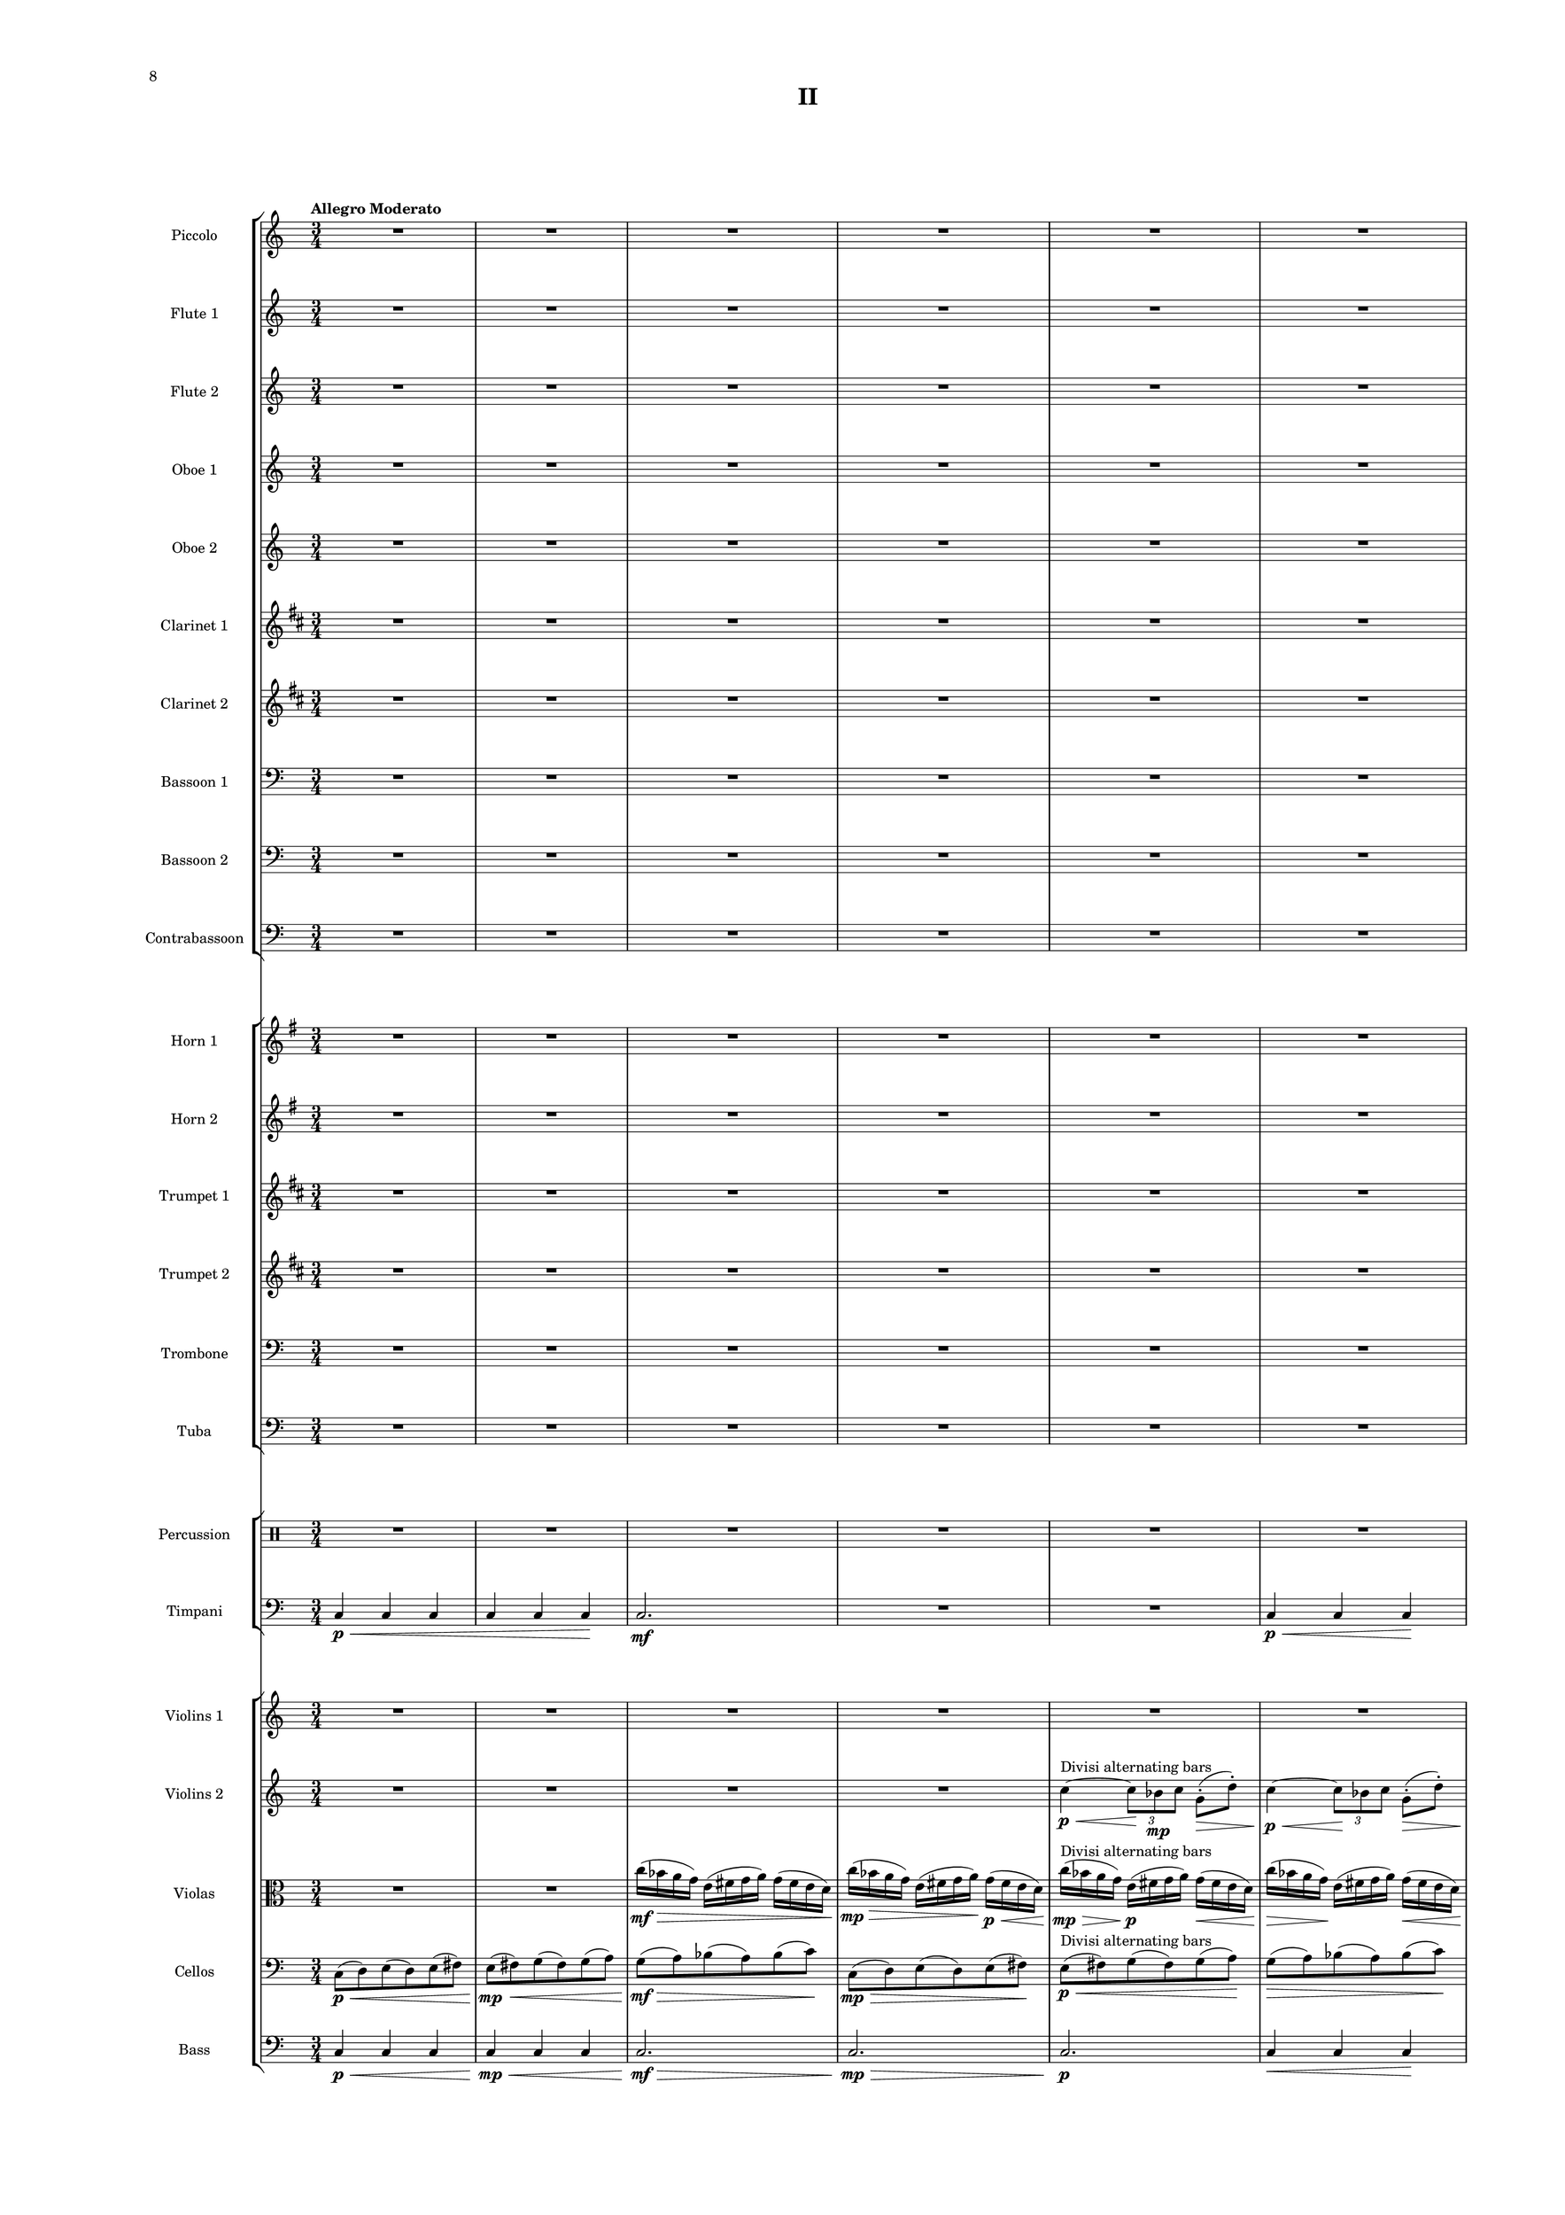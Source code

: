 %=============================================
%   created by MuseScore Version: 1.3
%          Friday, March 21, 2014
%=============================================

\version "2.12.0"

#(set-default-paper-size "a2")

\paper {
  short-indent = 10
  ragged-last-bottom = ##t 
  system-separator-markup = \slashSeparator
  first-page-number = 8
  print-first-page-number = ##t
  top-margin = 0.75\in
  two-sided = ##t
  binding-offset = 0.25\in
  }

\header {
    title = "II"
    tagline = ##f
    }

APiccvoiceAA = \relative c'{
    \set Staff.instrumentName = #"Piccolo"
    \set Staff.shortInstrumentName = #"Picc."
    \clef treble
    %staffkeysig
    \key c \major 
    %bartimesig: 
    \time 3/4 
    \tempo "Allegro Moderato"  
    R2. *43  | % 
    r4 bes'8->  \mf r r4      | % 44
    r a8->  r r4      | % 45
    r g8->  r r4      | % 46
    r bes8->  r r4      | % 47
    r a8->  r r4      | % 48
    R2. *83  | % 
    r4 r8 bes'( \mf a) r      | % 132
    r4 r8 a( g) r      | % 133
    r4 r8 g( fis) r      | % 134
    r4 r8 bes( a) r      | % 135
    r4 r8 a( g) r      | % 136
    r4 r8 g( fis) r      | % 137
    r4 r8 bes( a) r      | % 138
    R2. *17  | % 
    r2 bes8->  r      | % 156
    r2 a8->  r      | % 157
    r2 g8->  r      | % 158
    r4 r8 c-. ->  \f cis-. ->  r      | % 159
    R2. *4  | % 
    r2 c,4 \ff      | % 164
    c8 cis \times 2/3{d8 ees f  } \times 2/3{g gis a _\markup {\upright  "attacca"}  } \bar "|." 
}% end of last bar in partorvoice

 

AFlvoiceBA = \relative c'{
    \set Staff.instrumentName = #"Flute 1"
    \set Staff.shortInstrumentName = #"Fl.1"
    \clef treble
    %staffkeysig
    \key c \major 
    %bartimesig: 
    \time 3/4 
    R2. *30  | % 
    r2 bes'16( \mf c \< g d')      | % 31
    c8-.  \! r r4 bes16( c \< g d')      | % 32
    c8-.  \! r r4 bes16( c \< g d')      | % 33
    c8-.  \! r r2      | % 34
    R2. *5  | % 
    r4 r8 d,4.~ \< \p      | % 40
    d2.~ \! \mf      | % 41
    d2.~      | % 42
    d2.~      | % 43
    d4. \> r8 \! r4      | % 44
    R2. *14  | % 
    r4 r8 bes''-> ( \mp a) r      | % 59
    r4 r8 a-> ( g) r      | % 60
    r4 r8 g-> ( fis) r      | % 61
    r4 r8 bes-> ( a) r      | % 62
    r4 r8 a-> ( g) r      | % 63
    r4 r8 g-> ( fis) r      | % 64
    R2. *4  | % 
    r4 d,16( e fis g) a( g fis e)      | % 69
    r4 d16( e fis g) a( g fis e)      | % 70
    r2 r8 e'-> (      | % 71
    fis) r r4 r8 d-> (      | % 72
    e) r r4 r8 c-> (      | % 73
    d) r r4 r8 e-> (      | % 74
    fis) r r2      | % 75
    R2. *4  | % 
    r2 r8 e'      | % 80
    c16( d ais c) r2      | % 81
    R2. *2  | % 
    r4 r8. e16( c d bes) r      | % 84
    R2.  | % 
    r4 r8 c( d) r      | % 86
    R2. *13  | % 
    r2 bes,4~ \< \p      | % 100
    bes2.~ \! \mp      | % 101
    bes2.~      | % 102
    bes2 \> r4 \!      | % 103
    R2. *18  | % 
    r4 c2~ \mp      | % 122
    c2.~      | % 123
    c2~ \> c8 r      | % 124
    R2. *5 \!  | % 
    bes16( \mf a g fis) e( fis g a) r4      | % 130
    r e16( fis g a) fis( e d c)      | % 131
    R2. *2  | % 
    bes''16( a g fis) e( fis g a) r4      | % 134
    r e16( fis g a) fis( e d c)      | % 135
    R2. *2  | % 
    bes16( a g fis) e( fis g a) r4      | % 138
    R2.  | % 
    r2 fis16( e d c)      | % 140
    bes'( a g fis) r2      | % 141
    R2. *2  | % 
    r2 a'16( g fis e)      | % 144
    bes'( a g fis) r2      | % 145
    bes16( a g fis) d( e fis g) r4      | % 146
    r2 bes8( a)      | % 147
    e( fis) r4 a8( g)      | % 148
    d( e) r4 g8( fis)      | % 149
    c( d) r4 bes'8( a)      | % 150
    e( fis) r4 a8( g)      | % 151
    d( e) r4 g8( fis)      | % 152
    c( d) r4 bes'8( a)      | % 153
    e( fis) r4 a8( g)      | % 154
    d( e) r4 g8( fis)      | % 155
    c( d) r4 bes'8( a)      | % 156
    e( fis) r4 a8( g)      | % 157
    d( e) r4 g8( fis)      | % 158
    c( \< d) r \! c'-. ->  \f d4->       | % 159
    R2. *4  | % 
    r2 c,4 \ff      | % 164
    c8 cis \times 2/3{d8 ees f  } \times 2/3{g gis a _\markup {\upright  "attacca"}  } \bar "|." 
}% end of last bar in partorvoice

 

AFlvoiceCA = \relative c'{
    \set Staff.instrumentName = #"Flute 2"
    \set Staff.shortInstrumentName = #"Fl.2"
    \clef treble
    %staffkeysig
    \key c \major 
    %bartimesig: 
    \time 3/4 
    R2. *39  | % 
    r4 r8 c4.~ \< \p      | % 40
    c2.~ \! \mf      | % 41
    c2.~      | % 42
    c2.~      | % 43
    c4. \> r8 \! r4      | % 44
    R2. *26  | % 
    r4 d16( \mp e fis g) a( g fis e)      | % 71
    fis'8 r r4 r8 d-> (      | % 72
    e) r r4 r8 c-> (      | % 73
    d) r r4 r8 e-> (      | % 74
    fis) r r2      | % 75
    R2. *24  | % 
    r2 f,4~ \< \p      | % 100
    f2.~ \! \mp      | % 101
    f2. \>      | % 102
    R2. *3 \!  | % 
    r2 ais8->  \mf r      | % 106
    r2 ais8->  r      | % 107
    r2 ais8->  r      | % 108
    R2. *13  | % 
    r4 fis2~ \mp      | % 122
    fis2.~      | % 123
    fis2~ \> fis8 r      | % 124
    R2. *7 \!   | % 
    r2 fis16( \mf e d c)      | % 132
    bes'( a g fis) r2      | % 133
    R2. *2  | % 
    r2 fis'16( e d c)      | % 136
    bes'( a g fis) r2      | % 137
    R2.  | % 
    r4 e,16( fis g a) fis( e d c)      | % 139
    R2. *2  | % 
    bes'16( a g fis) d( e fis g) r4      | % 142
    r d'16( e fis g) a( g fis e)      | % 143
    R2. *3  | % 
    r4 d,16( e fis g) a( g fis e)      | % 147
    r2 a16( g fis e)      | % 148
    bes'( a g fis) r2      | % 149
    bes16( a g fis) d( e fis g) r4      | % 150
    r d16( e fis g) a( g fis e)      | % 151
    r2 a16( g fis e)      | % 152
    bes'( a g fis) r2      | % 153
    a16( g fis e) d( e fis g) r4      | % 154
    r d16( e fis g) fis( e d c)      | % 155
    r2 fis16( e d c)      | % 156
    a'( g fis e) r2      | % 157
    a16( g fis e) d( e fis g) r4      | % 158
    r d16( \< e fis g) a bes c d      | % 159
    R2. *4 \!  | % 
    r2 c4 \ff      | % 164
    c8 cis d fis \times 2/3{g8 gis a _\markup {\upright  "attacca"}  } \bar "|." 
}% end of last bar in partorvoice

 

AObvoiceDA = \relative c'{
    \set Staff.instrumentName = #"Oboe 1"
    \set Staff.shortInstrumentName = #"Ob 1"
    \clef treble
    %staffkeysig
    \key c \major 
    %bartimesig: 
    \time 3/4 
    R2. *20  | % 
    r4 r8 bes'( \mp \times 2/3{c8) g-.  d'-.   }      | % 21
    c8-.  r r bes( ^\markup {\upright  "simile"} \times 2/3{c8) g d'  }      | % 22
    c8 r r bes( \times 2/3{c8) g d'  }      | % 23
    c8 r r bes( \times 2/3{c8) g d'  }      | % 24
    c8 r r bes( \times 2/3{c8) g d'  }      | % 25
    c8 r r2      | % 26
    R2. *14  | % 
    r2 r16 bes-.  \mp c-.  g-.       | % 41
    d'8-.  r r4 r16 bes-.  c-.  g-.       | % 42
    d'8-.  r r4 r16 bes-.  c-.  g-.       | % 43
    d'8-.  r r4 r16 bes-.  c-.  g-.       | % 44
    d'8-.  r r4 r16 bes-.  c-.  g-.       | % 45
    d'8-.  r r2      | % 46
    R2. *4  | % 
    r2 \times 2/3{r8 bes \< g  }      | % 51
    d'8 \! r r4 \times 2/3{r8 bes g  }      | % 52
    d'8 r r4 \times 2/3{r8 bes \> g  }      | % 53
    R2. *3 \!  | % 
    bes16( \> \mf a g fis e8) \! \p r r4      | % 57
    r2 r8. c16 \mf      | % 58
    bes'( \> a g fis e8) \! \p r r8. c16      | % 59
    bes'8 r r2      | % 60
    r r8 g16 \< e'      | % 61
    c8 \! \mp r r4 r8 g16 e'      | % 62
    c8 r r4 r8 g16 e'      | % 63
    c8 r r4 r8 g16 \> e'      | % 64
    c8 \! \p r r2      | % 65
    R2. *4  | % 
    r2 r8 g16 \mp e'      | % 70
    c8 r r2      | % 71
    R2. *2  | % 
    r2 bes'8->  \mp r      | % 74
    r2 a8->  r      | % 75
    r2 g8->  r      | % 76
    r2 bes8->  r      | % 77
    r2 a8->  r      | % 78
    r2 g8->  r      | % 79
    r2 bes8->  r      | % 80
    r2 r8 e,16( c      | % 81
    d bes) c8-.  r2      | % 82
    r e16( c d) r      | % 83
    c8->  r r2      | % 84
    R2.  | % 
    r4 r16 e( c d bes) c8.      | % 86
    R2. *35  | % 
    r4 c,2~ \mp      | % 122
    c2.~      | % 123
    c2~ \> c8 r      | % 124
    R2. *17 \!  | % 
    d'2.~ \mf      | % 142
    d2.~      | % 143
    d4 r r8 e-. ->  \f      | % 144
    c-.  r r4 r8 e-. ->       | % 145
    c-.  r r4 r8 e-. ->       | % 146
    c-.  r r4 r8 e-. ->       | % 147
    c-.  r r4 r8 e-. ->  \mf     | % 148
    c-.  r r4 r8 e-. ->       | % 149
    c-.  r r4 r8 e-. ->       | % 150
    c-.  r r4 r8 e-. ->       | % 151
    c-.  r r4 r8 e-. ->       | % 152
    c-.  r r4 r8 e-. ->       | % 153
    c-.  r r4 r8 e16-> ( c)      | % 154
    d8 r r4 r16 e-> ( c d      | % 155
    bes8) r r4 e16-> ( c d bes)      | % 156
    c8 r r8. e16-> ( c d bes) c-.       | % 157
    r4 r8 e16-> ( c d bes) c8-.       | % 158
    r4 r16 e-> ( \< c d ais4)      | % 159
    R2. *5 \!  | % 
         | % 164
    R2. \bar "|." 
}% end of last bar in partorvoice

 

AObvoiceEA = \relative c'{
    \set Staff.instrumentName = #"Oboe 2"
    \set Staff.shortInstrumentName = #"Ob 2"
    \clef treble
    %staffkeysig
    \key c \major 
    %bartimesig: 
    \time 3/4 
    R2. *60  | % 
    r2 fis4~ \< \p      | % 61
    fis2.~ \! \mp      | % 62
    fis2.~      | % 63
    fis4 \> r2 \!      | % 64
    R2. *36  | % 
    r2 c4~ \< \p      | % 101
    c2.~ \! \mp      | % 102
    c2.~      | % 103
    c2. \>      | % 104
    R2. *37 \!  | % 
    g'2.~ \mf      | % 142
    g2.~      | % 143
    g4 r2      | % 144
    R2. *6  | % 
    r4 \times 2/3{e8( f ges)  } \times 2/3{e( fis gis)  }      | % 151
    e4 g bes      | % 152
    e r2      | % 153
    r4 \times 2/3{e,8( gis c)  } \times 2/3{e,( a d)  }      | % 154
    d,4 bes' e      | % 155
    ais r2      | % 156
    b,4 ais a      | % 157
    gis \times 2/3{b8( a g)  } \times 2/3{b( gis f)  }      | % 158
    e4 \< e' e'      | % 159
    R2. *5 \!  | % 
         | % 164
    R2. \bar "|." 
}% end of last bar in partorvoice

 

AClvoiceFA = \relative c'{
    \set Staff.instrumentName = #"Clarinet 1"
    \set Staff.shortInstrumentName = #"Cl 1"
    \clef treble
    %staffkeysig
    \key d \major 
    %bartimesig: 
    \time 3/4 
    R2. *28  | % 
    r8 c''( \> \mp b) fis( gis) r \!      | % 29
    r b( \> \mp a) e( fis) r \!      | % 30
    r a( \> \mp gis) d( e) r \!      | % 31
    R2. *14  | % 
    e8-. ->  \mf r r4 r16 c-.  \mp d-.  a-.       | % 46
    d8-.  r r2      | % 47
    e8-. ->  \mf r r4 r16 c-.  \p d-.  a-.       | % 48
    d8-.  r r2      | % 49
    R2. *9  | % 
    r2 r8 fis-> ( \mp      | % 59
    gis) r r4 r8 e-> (      | % 60
    fis) r r4 r8 d-> (      | % 61
    e) r r4 r8 fis-> (      | % 62
    gis) r r4 r8 e-> (      | % 63
    fis) r r4 r8 d-> (      | % 64
    e) r r2      | % 65
    R2. *5  | % 
    \times 2/3{d8( e c)  } d8 r r4      | % 71
    \times 2/3{d8( e c)  } d8 r r4      | % 72
    \times 2/3{d8( e c)  } d8 r r4      | % 73
    \times 2/3{d8( e c)  } d8 r r4      | % 74
    R2. *6  | % 
    b16( a gis fis) e8 r r4      | % 81
    r2 r16 fis'( d e      | % 82
    c) d-.  r8 r2      | % 83
    R2.  | % 
    r4 r8 e16( c d bes) c8-.       | % 85
    r4 r8 d( e) r      | % 86
    R2. *12  | % 
    r4 fis8->  \mf r r4      | % 99
    r e8->  r r4      | % 100
    r d8->  r r4      | % 101
    R2. *28  | % 
    r2 gis,16( \mf fis e d)      | % 130
    c'( b a gis) r2      | % 131
    R2. *2  | % 
    r2 gis16( fis e d)      | % 134
    c'( b a gis) r2      | % 135
    c16( b a gis) fis( gis a b) r4      | % 136
    R2.  | % 
    r2 gis16( fis e d)      | % 138
    R2.  | % 
    c'16( b a gis) fis( gis a b) r4      | % 140
    R2.  | % 
    r2 b16( a gis fis)      | % 142
    r2 r8 a16 fis'      | % 143
    \times 2/3{d8 e c  } d4 r      | % 144
    \times 2/3{d8 e c  } d4 r      | % 145
    \times 2/3{d8 e c  } d4 r      | % 146
    \times 2/3{d8 e c  } d4 r      | % 147
    \times 2/3{d8 e c  } d4 r      | % 148
    \times 2/3{d8 e c  } d4 r      | % 149
    \times 2/3{d8 e c  } d4 r      | % 150
    \times 2/3{d8 e c  } d4 r      | % 151
    \times 2/3{d8 e c  } d4 r      | % 152
    \times 2/3{d8 e c  } d4 r      | % 153
    d16( e c) d~ d4 r      | % 154
    e16( c) d8~ d4 r      | % 155
    c16 d8.~ d4 r      | % 156
    d~ d8. r16 r4      | % 157
    d4. r8 r4      | % 158
    d~ \< d16 r8. d4      | % 159
    R2. *5 \!  | % 
         | % 164
    R2. \bar "|." 
}% end of last bar in partorvoice

 

AClvoiceGA = \relative c'{
    \set Staff.instrumentName = #"Clarinet 2"
    \set Staff.shortInstrumentName = #"Cl 2"
    \clef treble
    %staffkeysig
    \key d \major 
    %bartimesig: 
    \time 3/4 
    R2. *19  | % 
    r4 r8 dis4.~ \< ^\markup {\upright  ""} \p      | % 20
    dis2.~ \! \mp      | % 21
    dis2.~      | % 22
    dis2.~      | % 23
    dis4. \> r8 \! r4      | % 24
    R2. *57  | % 
    b'16( \mp a gis fis) e8 r r4      | % 82
    b'16( a gis fis) e8 r r4      | % 83
    R2. *16  | % 
    r2 d4~ \< \p      | % 100
    d2. \!      | % 101
    r4 r8 fis'->  \mf r4      | % 102
    r r8 e->  r4      | % 103
    r r8 d->  r4      | % 104
    R2. *27  | % 
    c16( \mf b a gis) fis( gis a b) r4      | % 132
    r fis16( gis a b) gis( fis e d)      | % 133
    R2. *3  | % 
    r4 fis16( gis a b) gis( fis e d)      | % 137
    R2.  | % 
    c'16( b a gis) r2      | % 139
    R2.  | % 
    r4 fis16( gis a b) gis( fis e d)      | % 141
    R2.  | % 
    c'16( b a gis) r2      | % 143
    c16( b a gis) e( fis gis a) r4      | % 144
    r e16( fis gis a) b( a gis fis)      | % 145
    r2 b16( a gis fis)      | % 146
    c'( b a gis) r2      | % 147
    c16( b a gis) e( fis gis a) r4      | % 148
    r e16( fis gis a) b( a gis fis)      | % 149
    r2 b16( a gis fis)      | % 150
    c'( b a gis) r2      | % 151
    c16( b a gis) e( fis gis a) r4      | % 152
    r e16( fis gis a) b( a gis fis)      | % 153
    r2 gis16( fis e d)      | % 154
    b'( a gis fis) r2      | % 155
    b16( a gis fis) e( fis gis a) r4      | % 156
    r e16( fis gis a) gis( fis e d)      | % 157
    r2 gis16( fis e d)      | % 158
    b'( \< a gis fis) e( fis gis a) gis fis e d      | % 159
    R2. *5 \!  | % 
         | % 164
    R2. \bar "|." 
}% end of last bar in partorvoice

 

ABsnvoiceHA = \relative c{
    \set Staff.instrumentName = #"Bassoon 1"
    \set Staff.shortInstrumentName = #"Bsn 1"
    \clef bass
    %staffkeysig
    \key c \major 
    %bartimesig: 
    \time 3/4 
    R2. *27  | % 
    r4 fis8-.  \mp d( \> e) r \!      | % 28
    r4 a8-.  \mp fis( \> g) r \!      | % 29
    r4 c8 ^\markup {\upright  "simile"} a( bes) r      | % 30
    r4 fis8 d( e) r      | % 31
    r4 a8 fis( g) r      | % 32
    r4 c8 a( bes) r      | % 33
    R2. *3  | % 
    r8 d,( \> \mp fis) d( fis) r \!      | % 37
    r fis( ^\markup {\upright  "simile"} a) fis( a) r      | % 38
    r a( c) a( c) r      | % 39
    r d,( fis) d( fis) r      | % 40
    r fis( a) fis( a) r      | % 41
    r a( c) a( c) r      | % 42
    R2. *73  | % 
    r4 c,,4. \mf c8      | % 116
    c2 r4      | % 117
    R2. *3  | % 
    r4 c4. c8      | % 121
    c2 r4      | % 122
    R2. *3  | % 
    r4 r8 g''( \> \mf a bes)      | % 126
    r4 \! r8 a( \> \mf bes d)      | % 127
    R2. \!  | % 
    r4 r8 g,( \> \mf a bes)      | % 129
    R2. *12 \!  | % 
    c2.~ \mf      | % 142
    c2.~      | % 143
    c4 r2      | % 144
    R2. *4  | % 
    c,8( \mf fis c') r r4      | % 149
    e,8( a d) r r4      | % 150
    g,8( a bes) r r4      | % 151
    c,8( fis c') r r4      | % 152
    e,8( a d) r r4      | % 153
    g,8( a bes) r r4      | % 154
    c,8( e fis) r r4      | % 155
    fis8( a bes) r r4      | % 156
    a8( bes c) r r4      | % 157
    c,8( d fis) r r4      | % 158
    fis8( \< g) a,2      | % 159
    R2. *5 \!  | % 
         | % 164
    c,2. \ff _\markup {\upright  "attacca"} \bar "|." 
}% end of last bar in partorvoice

 

ABsnvoiceIA = \relative c{
    \set Staff.instrumentName = #"Bassoon 2"
    \set Staff.shortInstrumentName = #"Bsn 2"
    \clef bass
    %staffkeysig
    \key c \major 
    %bartimesig: 
    \time 3/4 
    R2. *79  | % 
    r8 c'~ \< \p c2~      | % 80
    c2.~ \! \mf      | % 81
    c2.~      | % 82
    c2.~      | % 83
    c4. \> r8 \! r4      | % 84
    R2. *31  | % 
    r4 c,,4. \mf c8      | % 116
    c2 r4      | % 117
    R2. *3  | % 
    r4 c4. c8      | % 121
    c2 r4      | % 122
    R2. *2  | % 
    r4 r8 e'( \> fis g)      | % 125
    R2. \!  | % 
    r4 r8 a( \> \mf bes d)      | % 127
    r4 \! r8 e,( \> \mf fis g)      | % 128
    R2. \!  | % 
    r4 r8 a( \> \mf bes d)      | % 130
    R2. *18 \!  | % 
    r4 r8 d,( \mf g ais)      | % 149
    r4 r8 fis( g c)      | % 150
    r4 r8 a( bes c)      | % 151
    r4 r8 d,( g ais)      | % 152
    r4 r8 fis( g c)      | % 153
    r4 r8 a( bes c)      | % 154
    r4 r8 e,( g a)      | % 155
    r4 r8 g( bes c)      | % 156
    r4 r8 bes( c d)      | % 157
    r4 r8 e,( g a)      | % 158
    r4 a8--  \< g--  a--  ais--       | % 159
    R2. *5 \!  | % 
         | % 164
    c,,2. \ff _\markup {\upright  "attacca"} \bar "|." 
}% end of last bar in partorvoice

 

ACbsnvoiceJA = \relative c{
    \set Staff.instrumentName = #"Contrabassoon"
    \set Staff.shortInstrumentName = #"Cbsn."
    \clef bass
    %staffkeysig
    \key c \major 
    %bartimesig: 
    \time 3/4 
    R2. *36  | % 
    c4 \mf r c      | % 37
    r c, r      | % 38
    c' r c      | % 39
    r2 c4      | % 40
    R2.  | % 
    c4 r2      | % 42
    r4 c, r      | % 43
    R2. *23  | % 
    c'8. \mf c16 c4 c8. c16      | % 67
    c4 c,4. c'8      | % 68
    d4 r2      | % 69
    R2. *44  | % 
    d2. \mf      | % 114
    c4. c8 c4~ \>      | % 115
    c r2 \!      | % 116
    R2.  | % 
    r2 c4      | % 118
    d2.      | % 119
    c4. c8 c4~      | % 120
    c r2      | % 121
    R2.  | % 
    r2 c4      | % 123
    d2.      | % 124
    R2. *30  | % 
    c8. c16 c4 c8. c16      | % 155
    c4 c4. c8      | % 156
    e4. c8~ \f c16 c c8~      | % 157
    c c~ c16 c c8~ c c~      | % 158
    c4 \< c8 e,~ e4      | % 159
    c'2. \! \mf      | % 160
    c2. ^\markup {\italic "crescendo"}      | % 161
    c2.      | % 162
    c2.      | % 163
    c2.      | % 164
    c,2. \ff _\markup {\upright  "attacca"} \bar "|." 
}% end of last bar in partorvoice

 

AHnvoiceKA = \relative c'{
    \set Staff.instrumentName = #"Horn 1"
    \set Staff.shortInstrumentName = #"Hn. 1"
    \clef treble
    %staffkeysig
    \key g \major 
    %bartimesig: 
    \time 3/4 
    R2. *19  | % 
    r4 r8 a'4.~ \< \p      | % 20
    a2.~ \! \mp      | % 21
    a2.~      | % 22
    a2.~      | % 23
    a4. \> r8 \! r4      | % 24
    R2. *8  | % 
    r4 a16( \< \p b cis d) cis( \! \> b a g)      | % 33
    r4 \! a16( ^\markup {\upright  "simile"} b cis d) cis( b a g)      | % 34
    r4 a16( b cis d) cis( b a g)      | % 35
    r4 a16( b cis d) cis( b a g)      | % 36
    r4 a16( b cis d) cis( b a g)      | % 37
    R2. *2  | % 
    r4 r8 b4.~ \< \p      | % 40
    b2.~ \! \mf      | % 41
    b2.~      | % 42
    b2.~      | % 43
    b4. \> r8 \! r4      | % 44
    R2. *15  | % 
    r4 cis2~ \< \p      | % 60
    cis2. \! \> \mf      | % 61
    r8 \! a-> ( \mp g) r r4      | % 62
    r8 a-> ( g) r r4      | % 63
    r8 a-> ( g) r r4      | % 64
    r8 a-> ( g) r r4      | % 65
    R2. *31  | % 
    d8( \mf e) g( e) f( g)      | % 97
    R2. *5  | % 
    r4 f'2~ \< \mp      | % 103
    f2. \! \> \mf      | % 104
    R2. *15 \!  | % 
    r4 r8 r16 g~->  \f g4~      | % 120
    g2.~      | % 121
    g4. \> r8 \! r4      | % 122
    R2. *3  | % 
    r8 d,-> ( \mf e) r r4      | % 126
    r8 f-> ( g) r r4      | % 127
    R2.  | % 
    r8 d-> ( e) r r4      | % 129
    r8 f-> ( g) r r4      | % 130
    R2. *9  | % 
    r4 r8 d'4.~ \< \mf      | % 140
    d2.~      | % 141
    d2. \!      | % 142
    R2. *8  | % 
    r2 r8 g, \mf      | % 151
    b4. r8 r4      | % 152
    R2. *5  | % 
    g,16( gis a ais) b4. b8~      | % 158
    b4 \< b' b      | % 159
    R2. *4 \!  | % 
    r2 e4 \ff      | % 164
    e8 e \times 2/3{e8 e e  } \times 2/3{e e e _\markup {\upright  "attacca"}  } \bar "|." 
}% end of last bar in partorvoice

 

AHnvoiceLA = \relative c'{
    \set Staff.instrumentName = #"Horn 2"
    \set Staff.shortInstrumentName = #"Hn. 2"
    \clef treble
    %staffkeysig
    \key g \major 
    %bartimesig: 
    \time 3/4 
    R2. *59  | % 
    r4 bes'2~ \< \p      | % 60
    bes2.~ \! \mf      | % 61
    bes2.~      | % 62
    bes2.~      | % 63
    bes4 \> r2 \!      | % 64
    R2. *2  | % 
    g,8( \mp cis g') r r4      | % 67
    b,8( e a) r r4      | % 68
    d,8( e f) r r4      | % 69
    g,8( cis g') r r4      | % 70
    b,8( e a) r r4      | % 71
    d,8( e f) r r4      | % 72
    g, r2      | % 73
    R2. *22  | % 
    b8( \mf cis) e( cis) d( e)      | % 96
    R2.  | % 
    g,8( a) cis( a) b r      | % 98
    R2. *26  | % 
    r8 b-> ( \mf cis) r r4      | % 125
    R2.  | % 
    r8 f-> ( g) r r4      | % 127
    r8 b,-> ( cis) r r4      | % 128
    R2.  | % 
    r8 f-> ( g) r r4      | % 130
    R2. *9  | % 
    r4 r8 g4.~ \< \mf      | % 140
    g2.~      | % 141
    g2. \!      | % 142
    R2. *7  | % 
    g,8. \mf g16 g4 g8. g16      | % 150
    g4 g4. g8      | % 151
    R2. *6  | % 
    g16( gis a ais) b4. b8~      | % 158
    b4 \< b b      | % 159
    R2. *4 \!  | % 
    r2 cis'4 \ff      | % 164
    cis8 cis \times 2/3{g8 g g  } \times 2/3{cis, cis cis _\markup {\upright  "attacca"}  } \bar "|." 
}% end of last bar in partorvoice

 

ATptvoiceMA = \relative c'{
    \set Staff.instrumentName = #"Trumpet 1"
    \set Staff.shortInstrumentName = #"Tpt 1"
    \clef treble
    %staffkeysig
    \key d \major 
    %bartimesig: 
    \time 3/4 
    R2. *56  | % 
    r2 r8. d16 \mp      | % 57
    c'( \> b a gis fis8) \! \p r r4      | % 58
    R2.  | % 
    r2 r8 r16 d \mp      | % 60
    c'8 r r2      | % 61
    R2. *18  | % 
    r8 ais~ \< \p ais2~      | % 80
    ais2.~ \! \mf      | % 81
    ais2.~      | % 82
    ais2.~      | % 83
    ais4. \> r8 \! r4      | % 84
    R2. *17  | % 
    r2 g4~ \< \p      | % 102
    g2.~ \! \mp      | % 103
    g2. \>      | % 104
    R2. *15 \!  | % 
    r4 r8 r16 gis~->  \f gis4~      | % 120
    gis2.~      | % 121
    gis4. \> r8 \! r4      | % 122
    R2. *30  | % 
    r2 b16( \mf a gis fis)      | % 153
    b( a gis fis) e8 r r4      | % 154
    r2 gis16( fis e d)      | % 155
    b'( a gis fis) e8 r gis16( fis e d)      | % 156
    b'( a gis fis) e8 r gis16( fis e d)      | % 157
    fis8 r r2      | % 158
    r4 e16( \< \mf fis gis a) b c d e      | % 159
    R2. *4 \!  | % 
    r2 d4 \ff      | % 164
    d8 d d d \times 2/3{d8 d d _\markup {\upright  "attacca"}  } \bar "|." 
}% end of last bar in partorvoice

 

ATptvoiceNA = \relative c'{
    \set Staff.instrumentName = #"Trumpet 2"
    \set Staff.shortInstrumentName = #"Tpt 2"
    \clef treble
    %staffkeysig
    \key d \major 
    %bartimesig: 
    \time 3/4 
    R2. *19  | % 
    r4 r8 d4.~ \< \p      | % 20
    d2.~ \! \mp      | % 21
    d2.~      | % 22
    d2.~      | % 23
    d4. \> r8 \! r4      | % 24
    R2. *35  | % 
    r4 d2~ \< \p      | % 60
    d2.~ \! \mf      | % 61
    d2.~      | % 62
    d2.~      | % 63
    d4 \> r2 \!      | % 64
    R2. *15  | % 
    r8 fis~ \< \p fis2~      | % 80
    fis2.~ \! \mf      | % 81
    fis2.~      | % 82
    fis2.~      | % 83
    fis4. \> r8 \! r4      | % 84
    R2. *35  | % 
    r4 r8 r16 d~->  \f d4~      | % 120
    d2.~      | % 121
    d4. \> r8 \! r4      | % 122
    R2. *17  | % 
    r4 r8 d'4.~ \< \mf      | % 140
    d2.~      | % 141
    d2. \!      | % 142
    R2. *12  | % 
    d,8. \mf d16 d4 d8. d16      | % 155
    d4 d4. d8      | % 156
    r4 r8 d~ \f d16 d d8~      | % 157
    d16( dis e f) fis8 r r4      | % 158
    r e16( \< \mf fis gis a) b c d e      | % 159
    R2. *4 \!   | % 
    r2 d,4 \ff      | % 164
    d8 dis \times 2/3{e8 f g  } \times 2/3{a ais b _\markup {\upright  "attacca"}  } \bar "|." 
}% end of last bar in partorvoice

 

ATrbvoiceOA = \relative c{
    \set Staff.instrumentName = #"Trombone"
    \set Staff.shortInstrumentName = #"Trb."
    \clef bass
    %staffkeysig
    \key c \major 
    %bartimesig: 
    \time 3/4 
    R2. *51  | % 
    c8( \> \mp e fis) r \! r4      | % 52
    r8 g--  \> \mp a( g) r4 \!      | % 53
    r c8( ^\markup {\upright  "sim."} a bes) r      | % 54
    c,( e fis) r r4      | % 55
    r8 g--  a( g) r4      | % 56
    r c8( a bes) r      | % 57
    R2. *9  | % 
    r4 r8 d,( \> \mp g ais)      | % 67
    r4 \! r8 fis( \> \mp g c)      | % 68
    r4 \! r8 a( \> \mp bes c)      | % 69
    r4 \! r8 d,( \> \mp g ais)      | % 70
    r4 \! r8 fis( \> \mp g c)      | % 71
    r4 \! r8 a( \< \mp bes c)      | % 72
    c,4 \! r2      | % 73
    R2. *8  | % 
    c8( e fis) r r4      | % 82
    fis8( a bes) r r4      | % 83
    a8( bes c) r r4      | % 84
    c,8( d fis) r r4      | % 85
    fis8( g a) r r4      | % 86
    e8( fis g) r r4      | % 87
    g8( a bes) r r4      | % 88
    c, r2      | % 89
    R2. *51  | % 
    r2 r8 c, \mf      | % 141
    e4. r8 r4      | % 142
    R2.  | % 
    r4 c8 e4.      | % 144
    R2.  | % 
    r2 r8 c      | % 146
    e4. r8 r4      | % 147
    R2.  | % 
    r4 c8 e4.      | % 149
    R2.  | % 
    r2 r8 c      | % 151
    e4. r8 r4      | % 152
    R2.  | % 
    r4 c'8 e4.      | % 154
    c8. \mf c16 c4 c8. c16      | % 155
    c4 c4. c8      | % 156
    e4. c8~ \f c16 c c8~      | % 157
    c c~ c16 c c8~ c c      | % 158
    R2.  | % 
    d,2. \mf      | % 160
    e2. ^\markup {\italic "crescendo"}      | % 161
    fis2.      | % 162
    gis2.      | % 163
    ais2.      | % 164
    c2. \ff _\markup {\upright  "attacca"} \bar "|." 
}% end of last bar in partorvoice

 

ATubavoicePA = \relative c{
    \set Staff.instrumentName = #"Tuba"
    \set Staff.shortInstrumentName = #"Tuba"
    \clef bass
    %staffkeysig
    \key c \major 
    %bartimesig: 
    \time 3/4 
    R2. *40  | % 
    d,2. \< \mp      | % 41
    c4 \! \mf r2      | % 42
    R2. *3  | % 
    d2. \> \mf      | % 46
    c4 \! \p r2      | % 47
    R2. *3  | % 
    d'2. \p      | % 51
    c4 r2      | % 52
    R2. *3  | % 
    d2.      | % 56
    c4 r2      | % 57
    R2. *3  | % 
    d2.      | % 61
    c4 r2      | % 62
    R2. *3  | % 
    d,2. \<      | % 66
    c4 \! r2      | % 67
    r r8 c' \mf      | % 68
    d4. \> r8 \! r4      | % 69
    R2.  | % 
    r4 c8 \mp d4.      | % 71
    R2.  | % 
    r2 r8 c      | % 73
    d4. r8 r4      | % 74
    R2.  | % 
    r4 c8 d4.      | % 76
    R2.  | % 
    r2 r8 c      | % 78
    d4. r8 r4      | % 79
    R2.  | % 
    r4 c8 d4.      | % 81
    R2.  | % 
    r2 r8 c      | % 83
    d4. r8 r4      | % 84
    R2.  | % 
    r4 c8 d4.      | % 86
    R2. *30  | % 
    r2 c4 \mf      | % 117
    c2 c4      | % 118
    d2.      | % 119
    R2. *2  | % 
    r2 c4      | % 122
    c2 c4      | % 123
    d2.      | % 124
    R2. *15  | % 
    c8. \< \mf c16 c4 c8. c16      | % 140
    c4 c4. \! r8      | % 141
    r4. c8~ \mf c16 c c8~      | % 142
    c c~ c16 c c8~ c c~      | % 143
    c4 r2      | % 144
    c8. \< c16 c4 c8. c16      | % 145
    c4 c4. \! r8      | % 146
    r4. c8~ \mf c16 c c8~      | % 147
    c c~ c16 c c8~ c c~      | % 148
    c4 r2      | % 149
    c8. c16 c4 c8. c16      | % 150
    c4 c4. r8      | % 151
    r4. c8~ c16 c c8~      | % 152
    c c~ c16 c c8~ c c~      | % 153
    c4 r2      | % 154
    R2. *2  | % 
    r4. c,8~ \f ^\markup {\upright "a 2"} c16 c c8~      | % 157
    c c~ c16 c c8~ c c      | % 158
    R2.  | % 
    <c des>2. \mf      | % 160
    <c d>2. ^\markup {\italic "crescendo"}      | % 161
    <c ees>2.      | % 162
    <c e>2.      | % 163
    <c f>2.      | % 164
    <c fis>2. \ff _\markup {\upright  "attacca"} \bar "|." 
}% end of last bar in partorvoice

 
APercvoiceQA = \drummode{
    \set Staff.instrumentName = #"Percussion"
    \set Staff.shortInstrumentName = #"Perc." 
    \clef percussion
    \time 3/4 
    R2. *60	| %
    bd2.:32  ^\markup {\upright  "B.D."} \mf      | % 61
    R2.      | % 62
    R2.      | % 63
    R2.      | % 64
    R2.      | % 65
    bd2.:32       | % 66
    R2.      | % 67
    R2.      | % 68
    R2.      | % 69
    R2.      | % 70
    R2.      | % 71
    R2.      | % 72
    R2.      | % 73
    R2.      | % 74
    R2.      | % 75
    R2.      | % 76
    R2.      | % 77
    R2.      | % 78
    bd2.:32  \p      | % 79
    R2.      | % 80
    R2.      | % 81
    R2.      | % 82
    R2.      | % 83
    R2.      | % 84
    R2.      | % 85
    R2.      | % 86
    R2.      | % 87
    bd2.:32  \mp      | % 88
    R2.      | % 89
    R2.      | % 90
    R2.      | % 91
    R2.      | % 92
    R2.      | % 93
    R2.      | % 94
    R2.      | % 95
    R2.      | % 96
    R2.      | % 97
    R2.      | % 98
    R2.      | % 99
    R2.      | % 100
    R2.      | % 101
    R2.      | % 102
    R2.      | % 103
    R2.      | % 104
    R2.      | % 105
    R2.      | % 106
    R2.      | % 107
    R2.      | % 108
    R2.      | % 109
    R2.      | % 110
    R2.      | % 111
    R2.      | % 112
    R2.      | % 113
    bd4 r2      | % 114
    R2.      | % 115
    R2.      | % 116
    R2.      | % 117
    R2.      | % 118
    R2.      | % 119
    R2.      | % 120
    R2.      | % 121
    R2.      | % 122
    R2.      | % 123
    R2.      | % 124
    R2.      | % 125
    R2.      | % 126
    R2.      | % 127
    R2.      | % 128
    R2.      | % 129
    R2.      | % 130
    R2.      | % 131
    R2.      | % 132
    R2.      | % 133
    R2.      | % 134
    R2.      | % 135
    R2.      | % 136
    R2.      | % 137
    R2.      | % 138
    R2.      | % 139
    R2.      | % 140
    R2.      | % 141
    R2.      | % 142
    R2.      | % 143
    R2.      | % 144
    R2.      | % 145
    R2.      | % 146
    R2.      | % 147
    R2.      | % 148
    R2.      | % 149
    R2.      | % 150
    R2.      | % 151
    R2.      | % 152
    R2.      | % 153
    R2.      | % 154
    R2.      | % 155
    R2.      | % 156
    bd4 r2      | % 157
    r2.      | % 158
    r4 r8 bd4. \f      | % 159
    bd2 \mf bd8 bd      | % 160
    bd ^\markup {\italic "crescendo"} bd bd4 bd      | % 161
    bd8 bd bd bd bd4      | % 162
    r4 bd2      | % 163
    bd8 bd bd bd bd4      | % 164
    bd4 \ff bd8 bd \times 2/3{bd8 bd bd _\markup {\upright  "attacca"}  } \bar "|." 
}% end of last bar in partorvoice

ATimpvoiceRA = \relative c{
    \set Staff.instrumentName = #"Timpani"
    \set Staff.shortInstrumentName = #"Timp."
    \clef bass
    %staffkeysig
    \key c \major 
    %bartimesig: 
    \time 3/4 
    c4 \< \p c c      | % 1
    c c c \!      | % 2
    c2. \mf      | % 3
    R2. *2  | % 
    c4 \< \p c c \!      | % 6
    c \> \mp c c      | % 7
    c2. \! \p      | % 8
    R2. *8  | % 
    c4 \< c c      | % 17
    c \! \> c c      | % 18
    c2. \!      | % 19
    R2. *2  | % 
    c4 \< c c      | % 22
    c \! \> c c      | % 23
    c2. \!      | % 24
    R2. *2  | % 
    c4 \< c c      | % 27
    c \! \> c c      | % 28
    c2. \!      | % 29
    R2. *2  | % 
    c4 \< c c      | % 32
    c \! \> c c      | % 33
    c2. \!      | % 34
    R2. *2  | % 
    c4. \< c8 c4~      | % 37
    c c4. \! \mf c8      | % 38
    c2 \> c4~      | % 39
    c2 c4      | % 40
    R2. \!  | % 
    c4. \< c8 c4      | % 42
    c \! c4. \mf c8      | % 43
    c2 \> c4~      | % 44
    c2 \! c4      | % 45
    R2.  | % 
    c4. \< \p c8 c4~      | % 47
    c c4. \! \mf c8      | % 48
    c2 \> c4~      | % 49
    c2 \! c4      | % 50
    R2.  | % 
    c4. \< \p c8 c4~      | % 52
    c c4. \! \mf c8      | % 53
    c2 c4 \>      | % 54
    c2 c4      | % 55
    R2. \!  | % 
    c4. \< c8 c4~      | % 57
    c c4. \! \mf c8      | % 58
    c2 \> c4~      | % 59
    c2 c4 \!      | % 60
    R2.  | % 
    c4. \< c8 c4      | % 62
    c c4. \! c8 \>      | % 63
    c2 c4~      | % 64
    c2 \! c4      | % 65
    R2.  | % 
    c8. \< c16 c4 c8. c16      | % 67
    c4 \! c4. \> \mf c8      | % 68
    r4. \! c8~ c16 c c8~      | % 69
    c c~ c16 c c8~ c c      | % 70
    c4 c8 r r4      | % 71
    c8. \< c16 c4 c8. c16      | % 72
    c4 \! c4. \> c8      | % 73
    r4. \! c8~ c16 c c8~      | % 74
    c c~ c16 c c8~ c c~      | % 75
    c4 c8 r r4      | % 76
    c8. \< c16 c4 c8. c16      | % 77
    c4 c4. \! c8      | % 78
    r4. c8~ c16 c c8~      | % 79
    c c~ c16 c c8~ c c~      | % 80
    c4 c8 r r4      | % 81
    c8. \< c16 c4 c8. c16      | % 82
    c4 c4. \! c8      | % 83
    r4. c8~ c16 c c8~      | % 84
    c c~ c16 c c8~ c c~      | % 85
    c4 c8 r r4      | % 86
    R2. *3  | % 
    c4 \< \mf c c      | % 90
    c \! \> c c      | % 91
    c2. \!      | % 92
    R2. *2  | % 
    c4 \< c c      | % 95
    c \! \> c c      | % 96
    c2. \!      | % 97
    R2. *2  | % 
    c4 \< c c      | % 100
    c \! \> c c      | % 101
    c2. \!      | % 102
    R2. *2  | % 
    c4 \< c c      | % 105
    c \! \> c c      | % 106
    c2.:32  \!      | % 107
    R2. *2  | % 
    c4. \< c8 c4      | % 110
    c c4. \! c8 \>      | % 111
    c2 c4~ \!      | % 112
    c2 c4      | % 113
    R2.  | % 
    c4. \< c8 c4~      | % 115
    c c4. \! c8 \>      | % 116
    c2 c4~ \!      | % 117
    c2 c4      | % 118
    R2.  | % 
    c4. \< c8 c4~      | % 120
    c c4. \! c8 \>      | % 121
    c2 c4 \!      | % 122
    c2 c4      | % 123
    R2.  | % 
    c4. \< c8 c4~      | % 125
    c c4. \! c8 \>      | % 126
    c2 c4~ \!      | % 127
    c2 c4      | % 128
    R2.  | % 
    c4. \mf c8 c4      | % 130
    c c4. c8      | % 131
    c2 c4~      | % 132
    c2 c4      | % 133
    R2.  | % 
    c4. c8 c4~      | % 135
    c c4. c8      | % 136
    c2 c4~      | % 137
    c2 c4      | % 138
    R2.  | % 
    c8. \< \mf c16 c4 c8. c16      | % 140
    c4 c4. \! c8      | % 141
    r4. c8~ \mf c16 c c8~      | % 142
    c c~ c16 c c8~ c c~      | % 143
    c4 c8 r r4      | % 144
    c8. \< c16 c4 c8. c16      | % 145
    c4 c4. \! c8      | % 146
    r4. c8~ \mf c16 c c8~      | % 147
    c c~ c16 c c8~ c c~      | % 148
    c4 c8 r r4      | % 149
    c8. c16 c4 c8. c16      | % 150
    c4 c4. c8      | % 151
    r4. c8~ c16 c c8~      | % 152
    c c~ c16 c c8~ c c~      | % 153
    c4 c8 r r4      | % 154
    c8. \f c16 c4 c8. c16      | % 155
    c4 c4. c8      | % 156
    r4. c8~ \f c16 c c8~      | % 157
    c c~ c16 c c8~ c c      | % 158
    R2.  | % 
    c2.:32  \mf      | % 160
    c2.-crescendo :32       | % 161
    c2.:32       | % 162
    c2.:32       | % 163
    c2:32  c4      | % 164
    c8 \ff c \times 2/3{c8 c c  } \times 2/3{c c c _\markup {\upright  "attacca"}  } \bar "|." 
}% end of last bar in partorvoice

 

AVlnsvoiceSA = \relative c'{
    \set Staff.instrumentName = #"Violins 1"
    \set Staff.shortInstrumentName = #"Vlns. 1"
    \clef treble
    %staffkeysig
    \key c \major 
    %bartimesig: 
    \time 3/4 
    R2. *7  | % 
    bes''8( \> \mp ^\markup {\upright  "Divisi alternating bars"} a) e( fis) \! \p r4      | % 8
    a8( \> \mp g) d( e) \p r4 \!      | % 9
    g8( ^\markup {\upright  "simile"} fis) c( d) r4      | % 10
    bes'8( a) e( fis) r4      | % 11
    a8( g) d( e) r4      | % 12
    g8( fis) c( d) r4      | % 13
    bes'8( a) e( fis) r4      | % 14
    a8( g) d( e) r4      | % 15
    g8( fis) c( d) r4      | % 16
    bes'8( a) e( fis) r4      | % 17
    a8( g) d( e) r4      | % 18
    g8( fis) c( d) r4      | % 19
    bes'8( a) e( fis) r4      | % 20
    a8( g) d( e) r4      | % 21
    g8( fis) c( d) r4      | % 22
    bes'8( a) e( fis) r4      | % 23
    a8( g) d( e) r4      | % 24
    g8( fis) c( d) r4      | % 25
    bes'8( a) e( fis) r4      | % 26
    a8( g) d( e) r4      | % 27
    g8( fis) c( d) r4      | % 28
    c16( \> \mp bes a g) e( \! fis g a) g( \< fis e d)      | % 29
    c'( \! \> bes a g) e( \! fis g a) g( \< fis e d)      | % 30
    c'( \! ^\markup {\upright  "simile"} bes a g) e( fis g a) g( fis e d)      | % 31
    c'( bes a g) e( fis g a) g( fis e d)      | % 32
    c'( bes a g) d( e fis g) fis( e d c)      | % 33
    c'( bes a g) d( e fis g) fis( e d c)      | % 34
    c'( bes a g) d( e fis g) fis( e d c)      | % 35
    c'( bes a g) d( e fis g) fis( e d c)      | % 36
    c'( bes a g) d( e fis g) fis( e d c)      | % 37
    c'( bes a g) d( e fis g) fis( e d c)      | % 38
    c'( bes a g) d( e fis g) fis( e d c)      | % 39
    c'( bes a g) d( e fis g) fis( \< e d c)      | % 40
    d'8\upbow -.  \! \mf c~\downbow  \< \p c4~ c16( bes) c g      | % 41
    d'8-.  \! \mf c~ \< \p c4~ c16( bes) c g      | % 42
    d'8 \! ^\markup {\upright  "simile"} c~ c4~ c16( bes) c g      | % 43
    d'8 c~ c4~ c16( bes) c g      | % 44
    d'8 c~ c4~ c16( bes) c g      | % 45
    d'8 c~ c4~ c16( bes) c g      | % 46
    d'8 c~ c4~ c16( bes) c g      | % 47
    d'8 c~ c4~ c16( bes) c g      | % 48
    d'8 c~ c4~ c16( bes) c g      | % 49
    d'8 c~ c4~ c16( bes) c g      | % 50
    r4 a'8( \> \mf g) d( e)      | % 51
    r4 \! g8( \> \mf fis) c( d)      | % 52
    r4 \! bes'8( ^\markup {\upright  "simile"} a) e( fis)      | % 53
    r4 a8( g) d( e)      | % 54
    r4 g8( fis) c( d)      | % 55
    r4 bes'8( \> a) e( \< \! fis)      | % 56
    d4-.  \! \mf c~ \< \p \times 2/3{c8 bes g  }      | % 57
    d'4-.  \! \mf c~ \< \p \times 2/3{c8 bes g  }      | % 58
    d'4-.  \! ^\markup {\upright  "simile"} c~ \times 2/3{c8 bes g  }      | % 59
    d'4 c~ \times 2/3{c8 bes( \< g)  }      | % 60
    c8( \! \> d) c4~ \! \< c8 g16 e'      | % 61
    c8( \! ^\markup {\upright  "simile"} d) c4~ c8 g16 e'      | % 62
    c8( d) c4~ c8 g16 e'      | % 63
    c8( d) c4~ c8 g16 e'      | % 64
    c8( d) c4~ c8 g16 e'      | % 65
    c8( d) c4~ c8 g16 e'      | % 66
    c8( d) c4~ c8 g16 e'      | % 67
    c8( d) c4~ c8 g16 e'      | % 68
    c8( d) c4~ c8 g16 e'      | % 69
    c8( d) c4~ c8 g16 e'      | % 70
    d8 r r bes'-> ( \> a) e(      | % 71
    fis) r \! r a( ^\markup {\upright  "sim."} g) d(      | % 72
    e) r r g( fis) c(      | % 73
    d) r r4 bes'8( a)      | % 74
    e( fis) r4 a8( g)      | % 75
    d( e) r4 g8( fis)      | % 76
    c( d) r4 bes'8( a)      | % 77
    e( fis) r4 a8( g)      | % 78
    d( e) r4 g8( fis)      | % 79
    c( d) r4 bes'8( a)      | % 80
    e( fis) r4 a8( g)      | % 81
    d( e) r4 g8( fis)      | % 82
    c( d) r4 bes'8( a)      | % 83
    e( fis) r4 a8( g)      | % 84
    d( e) r4 g8( fis)      | % 85
    c( d) r c( d) r      | % 86
    bes'( a) e( fis) r4      | % 87
    a8( g) d( e) r4      | % 88
    g8( \mf fis) c( d) r4      | % 89
    c16( bes a g) e( fis g a) g( fis e d)      | % 90
    c'( bes a g) e( fis g a) g( fis e d)      | % 91
    c'( bes a g) e( fis g a) g( fis e d)      | % 92
    c'( bes a g) e( fis g a) g( fis e d)      | % 93
    c'( bes a g) e( fis g a) g( fis e d)      | % 94
    c'( bes a g) e( fis g a) g( fis e d)      | % 95
    c'( bes a g) e( fis g a) g( fis e d)      | % 96
    c'( bes a g) e( fis g a) g( fis e d)      | % 97
    c'( bes a g) e( fis g a) g( fis e d)      | % 98
    c'( bes a g) e( fis g a) g( fis e d)      | % 99
    c'( bes a g) e( fis g a) g( fis e d)      | % 100
    c'( bes a g) e( fis g a) g( fis e d)      | % 101
    c'( bes a g) e( fis g a) g( fis e d)      | % 102
    c'( bes a g) e( fis g a) g( fis e d)      | % 103
    c'( bes a g) e( fis g a) g( fis e d)      | % 104
    c'( bes a g) e( fis g a) g( fis e d)      | % 105
    c'( bes a g) d( e fis g) fis( e d c)      | % 106
    c'( bes a g) d( e fis g) fis( e d c)      | % 107
    c'( bes a g) d( e fis g) fis( e d c)      | % 108
    c'( bes a g) d( e fis g) fis( e d c)      | % 109
    c'( bes a g) d( e fis g) fis( e d c)      | % 110
    c'( bes a g) d( e fis g) fis( e d c)      | % 111
    c'( bes a g) d( e fis g) fis( e d c)      | % 112
    c'( bes a g) d( e fis g) fis( e d c)      | % 113
    r8 bes''( a) e( fis) r      | % 114
    r a( g) d( e) r      | % 115
    r g( fis) c( d) r      | % 116
    r4 bes'8( a) e( fis)      | % 117
    r4 a8( g) d( e)      | % 118
    r4 g8( fis) c( d)      | % 119
    r4 bes'8( ^\markup {\upright  "Tutti"} a) e( fis)      | % 120
    r4 a8( g) d( e)      | % 121
    r4 g8( fis) c( d)      | % 122
    r4 bes'8( a) e( fis)      | % 123
    r4 a8( g) d( e)      | % 124
    r4 g8( fis) c( d)      | % 125
    r4 bes'8( a) e( fis)      | % 126
    r4 a8( g) d( e)      | % 127
    r4 g8( fis) c( d)      | % 128
    r4 bes'8( a) e( fis)      | % 129
    bes,16( a g fis) e( fis g a) fis( e d c)      | % 130
    bes'( a g fis) e( fis g a) fis( e d c)      | % 131
    bes'( a g fis) e( fis g a) fis( e d c)      | % 132
    bes'( a g fis) e( fis g a) fis( e d c)      | % 133
    bes'( a g fis) e( fis g a) fis( e d c)      | % 134
    c'8( d) c4~ c8 g16 e'      | % 135
    c8( d) c4~ c8 g16 e'      | % 136
    bes( a g fis) e( fis g a) fis( e d c)      | % 137
    bes'( a g fis) e( fis g a) fis( e d c)      | % 138
    c'8( d) c4~ c8 g16 e'      | % 139
    c8( d) c4~ c8 g16 e'      | % 140
    bes( a g fis) e( fis g a) fis( e d c)      | % 141
    bes'( a g fis) d( e fis g) a( g fis e)      | % 142
    bes'( a g fis) d( e fis g) a( g fis e)      | % 143
    \times 2/3{c'8 d bes  } c4~ c8( e)      | % 144
    \times 2/3{c8 d bes  } c4~ c8( e)      | % 145
    \times 2/3{c8 d bes  } c4~ c8( e)      | % 146
    \times 2/3{c8 d bes  } c4~ c8( e)      | % 147
    \times 2/3{c8 d bes  } c4~ c8( e)      | % 148
    \times 2/3{c8 d bes  } c4~ c8( e)      | % 149
    \times 2/3{c8 d bes  } c4~ c8( e)      | % 150
    \times 2/3{c8 d bes  } c4~ c8( e)      | % 151
    \times 2/3{c8 d bes  } c4~ c8( e)      | % 152
    \times 2/3{c8 d bes  } c4~ c8( e)      | % 153
    c16( d bes) c~ c4~ c8 e16( c      | % 154
    d bes) c8~ c4~ c16 e( c d      | % 155
    bes) c~ c8~ c4 e16( c d bes)      | % 156
    c4~ c8. e16( c d bes) c~      | % 157
    c4~ c8 e16( c d bes) c8~      | % 158
    c4~ \< c16 e( c d bes) c8.      | % 159
    R2. *5 \!  | % 
         | % 164
    R2. \bar "|." 
}% end of last bar in partorvoice

 

AVlnsvoiceTA = \relative c'{
    \set Staff.instrumentName = #"Violins 2"
    \set Staff.shortInstrumentName = #"Vlns. 2"
    \clef treble
    %staffkeysig
    \key c \major 
    %bartimesig: 
    \time 3/4 
    R2. *4  | % 
    c'4~ \< \p ^\markup {\upright  "Divisi alternating bars"} \times 2/3{c8 \! bes \mp c  } g8-. ( \> d'-. )      | % 5
    c4~ \! \< \p \times 2/3{c8 \! bes c  } g8-. ( \> d'-. )      | % 6
    c4~ \! ^\markup {\upright  "simile"} \times 2/3{c8 bes c  } g8-. ( d'-. )      | % 7
    c4~ \times 2/3{c8 bes c  } g8-. ( d'-. )      | % 8
    c4~ \times 2/3{c8 bes c  } g8-. ( d'-. )      | % 9
    c4~ \times 2/3{c8 bes c  } g8-. ( d'-. )      | % 10
    c4~ \times 2/3{c8 bes c  } g8-. ( d'-. )      | % 11
    c4~ \times 2/3{c8 bes c  } g8-. ( d'-. )      | % 12
    c4~ \times 2/3{c8 bes c  } g8-. ( d'-. )      | % 13
    c4~ \times 2/3{c8 bes c  } g8-. ( d'-. )      | % 14
    c4~ \times 2/3{c8 bes c  } g8-. ( d'-. )      | % 15
    c4~ \times 2/3{c8 bes c  } g8-. ( d'-. )      | % 16
    c4~ \times 2/3{c8 bes c  } g8-. ( d'-. )      | % 17
    c4~ \times 2/3{c8 bes c  } g8-. ( d'-. )      | % 18
    c4~ \times 2/3{c8 bes c  } g8-. ( d'-. )      | % 19
    c4~ \times 2/3{c8 bes c  } g8-. ( d'-. )      | % 20
    c4~ c8 bes( \times 2/3{c8) g d'  }      | % 21
    c4~ c8 bes( \times 2/3{c8) g d'  }      | % 22
    c4~ c8 bes( \times 2/3{c8) g d'  }      | % 23
    c4~ c8 bes( \times 2/3{c8) g d'  }      | % 24
    c4~ c8 bes( \times 2/3{c8) g d'  }      | % 25
    c4~ c8 bes( \times 2/3{c8) g d'  }      | % 26
    c4~ c8 bes( \times 2/3{c8) g d'  }      | % 27
    c4~ c8 bes( \times 2/3{c8) g d'  }      | % 28
    r8 bes'( \> \mp a) e( fis) r \!      | % 29
    r a( \> \mp g) d( e) r \!      | % 30
    r g( ^\markup {\upright  "simile"} fis) c( d) r      | % 31
    r bes'( a) e( fis) r      | % 32
    r a( g) d( e) r      | % 33
    r g( fis) c( d) r      | % 34
    r bes'( a) e( fis) r      | % 35
    r a( g) d( e) r      | % 36
    r g( fis) c( d) r      | % 37
    r bes'( a) e( fis) r      | % 38
    r a( g) d( e) r      | % 39
    r g( fis) c( d) r      | % 40
    c16( \> \mp bes a g) d( \! e fis g) fis( \< e d c)      | % 41
    c'( \! \> bes a g) d( \! e fis g) fis( \< e d c)      | % 42
    c'( \! ^\markup {\upright  "simile"} bes a g) d( e fis g) fis( e d c)      | % 43
    c'( bes a g) d( e fis g) fis( e d c)      | % 44
    c'( bes a g) d( e fis g) fis( e d c)      | % 45
    c'( bes a g) d( e fis g) fis( e d c)      | % 46
    c'( bes a g) d( e fis g) fis( e d c)      | % 47
    c'( bes a g) d( e fis g) fis e( d c)      | % 48
    c'( bes a g) d( e fis g) fis( e d c)      | % 49
    c'( bes a g) d( e fis g) fis( e d c)      | % 50
    c'( bes a g) d( e fis g) fis( e d c)      | % 51
    c'( bes a g) d( e fis g) fis( e d c)      | % 52
    c'( bes a g) d( e fis g) fis( e d c)      | % 53
    c'( bes a g) d( e fis g) fis( e d c)      | % 54
    c'( bes a g) d( e fis g) fis( e d c)      | % 55
    c'( bes a g) d( e fis g) fis( e d c)      | % 56
    r4 a''8( \> \mf g) d( e)      | % 57
    r4 \! g8( \> fis) c( d)      | % 58
    r4 \! r8 bes'( \> a) e(      | % 59
    fis) r \! r a( ^\markup {\upright  "simile"} g) d(      | % 60
    e) r r g( fis) c(      | % 61
    d) r r bes'( a) e(      | % 62
    fis) r r a( g) d(      | % 63
    e) r r g( fis) c(      | % 64
    d) r r bes'( a) e(      | % 65
    fis) r r a( g) d(      | % 66
    e) r r g( fis) c(      | % 67
    d) r r bes'( a) e(      | % 68
    fis) r r a( g) d(      | % 69
    e) r r g( fis) c(      | % 70
    bes16)( a g fis) d( e fis g) a( g fis e)      | % 71
    bes'( a g fis) d( e fis g) a( g fis e)      | % 72
    bes'( a g fis) d( e fis g) a( g fis e)      | % 73
    bes'( a g fis) d( e fis g) a( g fis e)      | % 74
    bes'( a g fis) d( e fis g) a( g fis e)      | % 75
    bes'( a g fis) d( e fis g) a( g fis e)      | % 76
    bes'( a g fis) d( e fis g) a( g fis e)      | % 77
    bes'( a g fis) d( e fis g) a( g fis e)      | % 78
    bes'( a g fis) d( e fis g) a( g fis e)      | % 79
    bes'( a g fis) d( e fis g) a( g fis e)      | % 80
    a( g fis e) d( e fis g) fis( e d c)      | % 81
    a'( g fis e) d( e fis g) fis( e d c)      | % 82
    a'( g fis e) d( e fis g) fis( e d c)      | % 83
    a'( g fis e) d( e fis g) fis( e d c)      | % 84
    a'( g fis e) d( e fis g) fis( e d c)      | % 85
    a'( g fis e) d( e fis g) fis( e d c)      | % 86
    c'( bes a g) e( fis g a) g( fis e d)      | % 87
    c'( bes a g) e( fis g a) g( fis e d)      | % 88
    c'( \mf bes a g) e( fis g a) g( fis e d)      | % 89
    bes''8( a) e( fis) r4      | % 90
    a8( g) d( e) r4      | % 91
    g8( fis) c( d) r4      | % 92
    bes'8( a) e( fis) r4      | % 93
    a8( g) d( e) r4      | % 94
    g8( fis) c( d) r4      | % 95
    bes'8( a) e( fis) r4      | % 96
    a8( g) d( e) r4      | % 97
    g8( fis) c( d) r4      | % 98
    bes'8( a) e( fis) r4      | % 99
    a8( g) d( e) r4      | % 100
    g8( fis) c( d) r4      | % 101
    r8 bes'( a) e( fis) r      | % 102
    r a( g) d( e) r      | % 103
    r g( fis) c( d) r      | % 104
    r bes'( a) e( fis) r      | % 105
    r a( g) d( e) r      | % 106
    r g( fis) c( d) r      | % 107
    r bes'( a) e( fis) r      | % 108
    r a( g) d( e) r      | % 109
    r g( fis) c( d) r      | % 110
    r bes'( a) e( fis) r      | % 111
    r a( g) d( e) r      | % 112
    r g( fis) c( d) r      | % 113
    d c~ c4~ c16 bes( c g      | % 114
    d'8) c~ c4~ c16 bes( c g      | % 115
    d'8) c~ c4~ c16 bes( c g      | % 116
    d'8) c~ c4~ c16 bes( c g      | % 117
    d'8) c~ c4~ c16 bes( c g      | % 118
    d'8) c~ c4~ c16 bes( c g      | % 119
    d'8) c~ ^\markup {\upright  "Tutti"} c4~ c16 bes( c g      | % 120
    d'8) c~ c4~ c16 bes( c g      | % 121
    d'8) c~ c4~ c16 bes( c g      | % 122
    d'8) c~ c4~ c16 bes( c g)      | % 123
    d'4 c~ \times 2/3{c8 bes g  }      | % 124
    d'4 c~ \times 2/3{c8 bes g  }      | % 125
    d'4 c~ \times 2/3{c8 bes g  }      | % 126
    d'4 c~ \times 2/3{c8 bes g  }      | % 127
    d'4 c~ \times 2/3{c8 bes g  }      | % 128
    d'4 c~ \times 2/3{c8 bes g  }      | % 129
    r4 a'8( g) d( e)      | % 130
    r4 g8( fis) c( d)      | % 131
    d4 c~ \times 2/3{c8 bes g  }      | % 132
    d'4 c~ \times 2/3{c8 bes g  }      | % 133
    c8( d) c4~ c8 g16 e'      | % 134
    bes( a g fis) e( fis g a) fis( e d c)      | % 135
    bes'( a g fis) e( fis g a) fis( e d c)      | % 136
    c'8( d) c4~ c8 g16 e'      | % 137
    c8( d) c4~ c8 g16 e'      | % 138
    bes( a g fis) e( fis g a) fis( e d c)      | % 139
    bes'( a g fis) e( fis g a) fis( e d c)      | % 140
    c'8( d) c4~ c8 g16 e'      | % 141
    c8( d) c4~ c8 g16 e'      | % 142
    c8( d) c4~ c8 g16 e'      | % 143
    bes( a g fis) d( e fis g) a( g fis e)      | % 144
    bes'( a g fis) d( e fis g) a( g fis e)      | % 145
    bes'( a g fis) d( e fis g) a( g fis e)      | % 146
    d'8 r r4 bes'8( a)      | % 147
    e( fis) r4 a8( g)      | % 148
    d( e) r4 g8( fis)      | % 149
    c( d) r4 bes'8( a)      | % 150
    e( fis) r4 a8( g)      | % 151
    d( e) r4 g8( fis)      | % 152
    c( d) r4 bes'8( a)      | % 153
    e( fis) r4 a8( g)      | % 154
    d( e) r4 g8( fis)      | % 155
    c( d) r4 bes'8( a)      | % 156
    e( fis) r4 a8( g)      | % 157
    d( e) r4 g8( fis)      | % 158
    c( \< d) r c-.  d-.  r      | % 159
    R2. *5 \!  | % 
         | % 164
    R2. \bar "|." 
}% end of last bar in partorvoice

 

AVlasvoiceUA = \relative c'{
    \set Staff.instrumentName = #"Violas"
    \set Staff.shortInstrumentName = #"Vlas."
    \clef alto
    %staffkeysig
    \key c \major 
    %bartimesig: 
    \time 3/4 
    R2. *2  | % 
    c'16( \mf bes \> a g) e( fis g a) g( fis e d)      | % 3
    c'( \! \mp bes \> a g) e( fis g a) \! g( \< \p fis e d)      | % 4
    c'( \> \! \mp ^\markup {\upright  "Divisi alternating bars"} bes a g) e( \! \p fis g a) g( \< fis e d)      | % 5
    c'( \! \> bes a g) \! e( fis g a) g( \< fis e d)      | % 6
    c'( \! ^\markup {\upright  "simile"} bes a g) e( fis g a) g( fis e d)      | % 7
    c'( bes a g) e( fis g a) g( fis e d)      | % 8
    c'( bes a g) e( fis g a) g( fis e d)      | % 9
    c'( bes a g) e( fis g a) g( fis e d)      | % 10
    c'( bes a g) e( fis g a) g( fis e d)      | % 11
    c'( bes a g) e( fis g a) g( fis e d)      | % 12
    c'( bes a g) e( fis g a) g( fis e d)      | % 13
    c'( bes a g) e( fis g a) g( fis e d)      | % 14
    c'( bes a g) e( fis g a) g( fis e d)      | % 15
    c'( bes a g) e( fis g a) g( fis e d)      | % 16
    c'( bes a g) e( fis g a) g( fis e d)      | % 17
    c'( bes a g) e( fis g a) g( fis e d)      | % 18
    c'( bes a g) e( fis g a) g( fis e d)      | % 19
    c'( bes a g) e( fis g a) g( fis e d)      | % 20
    c'( bes a g) e( fis g a) g( fis e d)      | % 21
    c'( bes a g) e( fis g a) g( fis e d)      | % 22
    c'( bes a g) e( fis g a) g( fis e d)      | % 23
    c'( bes a g) e( fis g a) g( fis e d)      | % 24
    c'( bes a g) e( fis g a) g( fis e d)      | % 25
    c'( bes a g) e( fis g a) g( fis e d)      | % 26
    c'( bes a g) e( fis g a) g( fis e d)      | % 27
    c'( bes a g) e( \> fis g a) g( fis e d)      | % 28
    c'4~ \! \< \p c8 bes( \! \times 2/3{c8) g \> d'  }      | % 29
    c4~ \! \< c8 bes( \! \times 2/3{c8) g \> d'  }      | % 30
    c2 \! \< \p bes16( c g d')      | % 31
    c2 \! \< \p bes16( c g d')      | % 32
    c2 \! ^\markup {\upright  "simile"} bes16( c g d')      | % 33
    c2 bes16( c g d')      | % 34
    c2 bes16( c g d')      | % 35
    c2 bes16( c g d')      | % 36
    c2 bes16( c g d')      | % 37
    c2 bes16( c g d')      | % 38
    c2 bes16( c g d')      | % 39
    c2 bes16( c g d') \clef treble
         | % 40
    r8 bes'( \> \mp a) e( fis) r \!      | % 41
    r a( g) d( e) r      | % 42
    r g( fis) c( d) r      | % 43
    r4 bes'8( a) e( fis)      | % 44
    r4 a8( g) d( e)      | % 45
    r4 g8( fis) c( d)      | % 46
    r4 bes'8( a) e( fis)      | % 47
    r4 a8( g) d( e)      | % 48
    r4 g8( fis) c( d)      | % 49
    r4 bes'8(\( a\) e\( \< fis\))      | % 50
    \clef alto
    d4-. \upbow  \! \mf c~\downbow  \< \p \times 2/3{c8 bes g  }      | % 51
    d'4-.  \! \mf c~ \< \p \times 2/3{c8 bes g  }      | % 52
    d'4-.  \! ^\markup {\upright  "simile"} c~ \times 2/3{c8 bes g  }      | % 53
    d'4-.  c~ \times 2/3{c8 bes g  }      | % 54
    d'4-.  c~ \times 2/3{c8 bes g  }      | % 55
    d'4-.  c~ \times 2/3{c8 bes g  }      | % 56
    bes16( \> \mf a g fis) e( \! fis g a) fis( \< e d c)      | % 57
    bes'( \! ^\markup {\upright  "simile"} a g fis) e( fis g a) fis( e d c)      | % 58
    bes'( a g fis) e( fis g a) fis( e d c)      | % 59
    bes'( a g fis) e( fis g a) fis( e d c)      | % 60
    bes'( a g fis) e( fis g a) fis( e d c)      | % 61
    bes'( a g fis) e( fis g a) fis( e d c)      | % 62
    bes'( a g fis) e( fis g a) fis( e d c)      | % 63
    bes'( a g fis) e( fis g a) fis( e d c)      | % 64
    bes'( a g fis) e( fis g a) fis( e d c)      | % 65
    bes'( a g fis) e( fis g a) fis( e d c)      | % 66
    bes'( a g fis) e( fis g a) fis( e d c)      | % 67
    bes'( a g fis) e( fis g a) fis( e d c)      | % 68
    bes'( a g fis) d( e fis g) a( g fis e)      | % 69
    bes'( a g fis) d( e fis g) a( g fis e)      | % 70
    \times 2/3{c'8( \mf d bes)  } c4~ c8( e)      | % 71
    \times 2/3{c8( d bes)  } c4~ c8( e)      | % 72
    \times 2/3{c8( d bes)  } c4~ c8( e)      | % 73
    \times 2/3{c8( d bes)  } c4~ c8( e)      | % 74
    \times 2/3{c8( d bes)  } c4~ c8( e)      | % 75
    \times 2/3{c8( d bes)  } c4~ c8( e)      | % 76
    \times 2/3{c8( d bes)  } c4~ c8( e)      | % 77
    \times 2/3{c8( d bes)  } c4~ c8( e)      | % 78
    \times 2/3{c8( d bes)  } c4~ c8( e)      | % 79
    \times 2/3{c8( d bes)  } c4~ c8( e)      | % 80
    c16( d bes) c~ c4~ c8 e16( c      | % 81
    d bes) c8~ c4~ c16 e( c d      | % 82
    bes) c~ c8~ c4 e16( c d bes)      | % 83
    c4~ c8. e16( c d bes) c~      | % 84
    c4~ c8 e16( c d bes) c8~      | % 85
    c4~ c16 e( c d bes) c8.      | % 86
    c4~ \times 2/3{c8 bes c  } g8 d'(      | % 87
    c4~) \times 2/3{c8 bes c  } g8 d'( \mf      | % 88
    c4~) \times 2/3{c8 bes c  } g8 d'(      | % 89
    c4~) \times 2/3{c8 bes c  } g8 d'(      | % 90
    c4~) \times 2/3{c8 bes c  } g8 d'(      | % 91
    c4~) \times 2/3{c8 bes c  } g8 d'(      | % 92
    c4~) \times 2/3{c8 bes c  } g8 d'(      | % 93
    c4~) c8 bes \times 2/3{c8( g d')  }      | % 94
    c4~ c8 bes \times 2/3{c8( g d')  }      | % 95
    c4~ c8 bes \times 2/3{c8( g d')  }      | % 96
    c4~ c8 bes \times 2/3{c8( g d')  }      | % 97
    c4~ c8 bes \times 2/3{c8( g d')  }      | % 98
    c4~ c8 bes \times 2/3{c8( g d')  }      | % 99
    c4~ c8 bes \times 2/3{c8( g d')  }      | % 100
    c4~ c8 bes \times 2/3{c8( g d')  }      | % 101
    c4~ c8 bes \times 2/3{c8( g d')  }      | % 102
    c4~ c8 bes \times 2/3{c8( g d')  }      | % 103
    c2 bes16( c g d')      | % 104
    c2 bes16( c g d')      | % 105
    c2 bes16( c g d')      | % 106
    c2 bes16( c g d')      | % 107
    c2 bes16( c g d')      | % 108
    c2 bes16( c g d')      | % 109
    c2 bes16( c g d')      | % 110
    c2 bes16( c g d')      | % 111
    c2 bes16( c g d')      | % 112
    c2 bes16( c g d')      | % 113
    c( bes a g) d( e fis g) fis( e d c)      | % 114
    c'( bes a g) d( e fis g) fis( e d c)      | % 115
    c'( bes a g) d( e fis g) fis( e d c)      | % 116
    c'( bes a g) d( e fis g) fis( e d c)      | % 117
    c'( bes a g) d( e fis g) fis( e d c)      | % 118
    c'( bes a g) d( e fis g) fis( e d c)      | % 119
    c'( ^\markup {\upright  "Tutti"} bes a g) d( e fis g) fis( e d c)      | % 120
    c'( bes a g) d( e fis g) fis( e d c)      | % 121
    c'( bes a g) d( e fis g) fis( e d c)      | % 122
    c'( bes a g) d( e fis g) fis( e d c)      | % 123
    c'( bes a g) d( e fis g) fis( e d c)      | % 124
    c'( bes a g) d( e fis g) fis( e d c)      | % 125
    c'( bes a g) d( e fis g) fis( e d c)      | % 126
    c'( bes a g) d( e fis g) fis( e d c)      | % 127
    c'( bes a g) d( e fis g) fis( e d c)      | % 128
    c'( bes a g) d( e fis g) fis( e d c)      | % 129
    d'4 c~ \times 2/3{c8 bes g  }      | % 130
    d'4 c~ \times 2/3{c8 bes g  } \clef treble
         | % 131
    r4 r8 bes'( a) e(      | % 132
    fis) r r a( g) d(      | % 133
    e) r r g( fis) c(      | % 134
    d) r r bes'( a) e(      | % 135
    fis) r r a( g) d(      | % 136
    e) r r g( fis) c(      | % 137
    d) r r bes'( a) e(      | % 138
    fis) r r a( g) d(      | % 139
    e) r r g( fis) c(      | % 140
    d) r r bes'( a) e(      | % 141
    fis) r r a( g) d(      | % 142
    e) r r g( fis) c(      | % 143
    d) r r bes'( a) e(      | % 144
    fis) r r a( g) d(      | % 145
    e) r r g( fis) c(      | % 146
    \clef alto
    bes16)( a g fis) d( e fis g) a( g fis e)      | % 147
    bes'( a g fis) d( e fis g) a( g fis e)      | % 148
    c,8( fis) c'( d,) g( bes)      | % 149
    e,( a) d( fis,) g( c)      | % 150
    g( a) bes( a) bes( c)      | % 151
    c,( fis) c'( d,) g( bes)      | % 152
    e,( a) d( fis,) g( c)      | % 153
    g( a) bes( a) bes( c)      | % 154
    c,( e) fis( e) g( a)      | % 155
    fis( a) bes( g) bes( c)      | % 156
    a( bes) c( bes) c( d)      | % 157
    c,( d) fis( e) g( a)      | % 158
    fis( \< g a) g--  a--  ais--       | % 159
    c,2.:32  \! \mf      | % 160
    cis2.-crescendo :32       | % 161
    d2.:32       | % 162
    dis2.:32       | % 163
    e2.:32       | % 164
    fis2.:32  _\markup {\upright  "attacca"} \ff \bar "|." 
}% end of last bar in partorvoice

 

AVlcvoiceVA = \relative c{
    \set Staff.instrumentName = #"Cellos"
    \set Staff.shortInstrumentName = #"Vlc"
    \clef bass
    %staffkeysig
    \key c \major 
    %bartimesig: 
    \time 3/4 
    c8( \< \p d) e( d) e( fis)      | % 1
    e( \! \mp fis) \< g( fis) g( a)      | % 2
    g( \> \! \mf a) bes( a) bes( c) \!      | % 3
    c,( \> \mp d) e( d) e( fis) \!      | % 4
    e( \< \p ^\markup {\upright  "Divisi alternating bars"} fis) g( fis) g( a) \!      | % 5
    g( \> a) bes( a) bes( c) \!      | % 6
    c,( \< d) e( d) e( fis) \!      | % 7
    e( fis) g( fis) g( a)      | % 8
    g( \> a) bes( a) bes( c) \!      | % 9
    c,( ^\markup {\upright  "simile"} d) e( d) e( fis)      | % 10
    e( fis) g( fis) g( a)      | % 11
    g( a) bes( a) bes( c)      | % 12
    c,( d) e( d) e( fis)      | % 13
    e( fis) g( fis) g( a)      | % 14
    g( a) bes( a) bes( c)      | % 15
    c,( d) e( d) e( fis)      | % 16
    e( fis) g( fis) g( a)      | % 17
    g( a) bes( a) bes( c)      | % 18
    c,( d) e( d) e( fis)      | % 19
    e( fis) g( fis) g( a)      | % 20
    g( a) bes( a) bes( c)      | % 21
    c,( d) fis( d) e( fis)      | % 22
    e( fis) a( fis) g( a)      | % 23
    g( a) c( a) bes( c)      | % 24
    c,( d) fis( d) e( fis)      | % 25
    e( fis) a( fis) g( a)      | % 26
    g( a) c( a) bes( c)      | % 27
    c,( d) fis( d) e( fis)      | % 28
    e( fis) a( fis) g( a)      | % 29
    g( a) c( a) bes( c)      | % 30
    c,( d) fis( d) e( fis)      | % 31
    e( fis) a( fis) g( a)      | % 32
    g( a) c( a) bes( c)      | % 33
    c,( d) fis( d) e( fis)      | % 34
    e( fis) a( fis) g( a)      | % 35
    g( a) c( a) bes( c)      | % 36
    c,( d) fis( d) fis( g)      | % 37
    e( fis) a( fis) a( bes)      | % 38
    g( a) c( a) c( d)      | % 39
    c,( d) fis( d) fis( g)      | % 40
    e( fis) a( fis) a( bes)      | % 41
    g( a) c( a) c( d)      | % 42
    c,( d) fis( d) fis( g)      | % 43
    e( fis) a( fis) a( bes)      | % 44
    g( a) c( a) c( d)      | % 45
    c,( d) fis( d) fis( g)      | % 46
    e( fis) a( fis) a( bes)      | % 47
    g( a) c( a) c( d)      | % 48
    c,( d) fis( d) fis( g)      | % 49
    e( fis) a( fis) a( bes)      | % 50
    g( a) c( a) c( d)      | % 51
    c,( e) fis( e) fis( g)      | % 52
    e( g) a( g) a( bes)      | % 53
    g( bes) c( a) bes( d)      | % 54
    c,( e) fis( e) fis( g)      | % 55
    e( g) a( g) a( bes)      | % 56
    g( bes) c( a) bes( d)      | % 57
    c,( e) fis( e) fis( g)      | % 58
    e( g) a( g) a( bes)      | % 59
    g( bes) c( a) bes( d)      | % 60
    c,( e) fis( e) fis( g)      | % 61
    e( g) a( g) a( bes)      | % 62
    g( bes) c( a) bes( d)      | % 63
    c,( e) fis( e) fis( g)      | % 64
    e( g) a( g) a( bes)      | % 65
    g( bes) c( a) bes( d)      | % 66
    c,( fis) c'( d,) g( bes)      | % 67
    e,( a) d( fis,) g( c)      | % 68
    g( a) bes( a) bes( c)      | % 69
    c,( fis) c'( d,) g( bes)      | % 70
    e,( a) d( fis,) g( c)      | % 71
    g( a) bes( a) bes( c)      | % 72
    c,( fis) c'( d,) g( bes)      | % 73
    e,( a) d( fis,) g( c)      | % 74
    g( a) bes( a) bes( c)      | % 75
    c,( fis) c'( d,) g( bes)      | % 76
    e,( a) d( fis,) g( c)      | % 77
    g( a) bes( a) bes( c)      | % 78
    c,( fis) c'( d,) g( bes)      | % 79
    e,( a) d( fis,) g( c)      | % 80
    g( a) bes( a) bes( c)      | % 81
    c,( e) fis( e) g( a)      | % 82
    fis( a) bes( g) bes( c)      | % 83
    a( bes) c( bes) c( d)      | % 84
    c,( d) fis( e) g( a)      | % 85
    fis( g) a( g) a( bes)      | % 86
    e,( fis) g( fis) g( a)      | % 87
    g( a) bes( a) bes( c)      | % 88
    c,( \mf d) e( d) e( fis)      | % 89
    e( fis) g( fis) g( a)      | % 90
    g( a) bes( a) bes( c)      | % 91
    c,( d) e( d) e( fis)      | % 92
    e( fis) g( fis) g( a)      | % 93
    g( a) bes( a) bes( c)      | % 94
    c,( d) fis( d) e( fis)      | % 95
    e( fis) a( fis) g( a)      | % 96
    g( a) c( a) bes( c)      | % 97
    c,( d) fis( d) e( fis)      | % 98
    e( fis) a( fis) g( a)      | % 99
    g( a) c( a) bes( c)      | % 100
    c,( d) fis( d) e( fis)      | % 101
    e( fis) a( fis) g( a)      | % 102
    g( a) c( a) bes( c)      | % 103
    c,( d) fis( d) e( fis)      | % 104
    e( fis) a( fis) g( a)      | % 105
    g( a) c( a) bes( c)      | % 106
    c,( d) fis( d) e( fis)      | % 107
    e( fis) a( fis) g( a)      | % 108
    g( a) c( a) bes( c)      | % 109
    c,( d) fis( d) fis( g)      | % 110
    e( fis) a( fis) a( bes)      | % 111
    g( a) c( a) c( d)      | % 112
    c,( d) fis( d) fis( g)      | % 113
    e( fis) a( fis) a( bes)      | % 114
    g( a) c( a) c( d)      | % 115
    c,( d) fis( d) fis( g)      | % 116
    e( fis) a( fis) a( bes)      | % 117
    g( a) c( a) c( d)      | % 118
    c,( ^\markup {\upright  "Tutti"} d) fis( d) fis( g)      | % 119
    e( fis) a( fis) a( bes)      | % 120
    g( a) c( a) c( d)      | % 121
    c,( d) fis( d) fis( g)      | % 122
    e( fis) a( fis) a( bes)      | % 123
    g( a) c( a) c( d)      | % 124
    c,( e) fis( e) fis( g)      | % 125
    e( g) a( g) a( bes)      | % 126
    g( bes) c( a) bes( d)      | % 127
    c,( e) fis( e) fis( g)      | % 128
    e( g) a( g) a( bes)      | % 129
    g( bes) c( a) bes( d)      | % 130
    c,( e) fis( e) fis( g)      | % 131
    e( g) a( g) a( bes)      | % 132
    g( bes) c( a) bes( d)      | % 133
    c,( e) fis( e) fis( g)      | % 134
    e( g) a( g) a( bes)      | % 135
    g( bes) c( a) bes( d)      | % 136
    c,( e) fis( e) fis( g)      | % 137
    e( g) a( g) a( bes)      | % 138
    g( bes) c( a) bes( d)      | % 139
    c,( fis) c'( d,) g( bes)      | % 140
    e,( a) d( fis,) g( c)      | % 141
    g( a) bes( a) bes( c)      | % 142
    c,( fis) c'( d,) g( bes)      | % 143
    e,( a) d( fis,) g( c)      | % 144
    g( a) bes( a) bes( c)      | % 145
    c,( fis) c'( d,) g( bes)      | % 146
    e,( a) d( fis,) g( c)      | % 147
    g( a) bes( a) bes( c)      | % 148
    c,( fis) c'( d,) g( bes)      | % 149
    e,( a) d( fis,) g( c)      | % 150
    g( a) bes( a) bes( c)      | % 151
    c,( fis) c'( d,) g( bes)      | % 152
    e,( a) d( fis,) g( c)      | % 153
    g( a) bes( a) bes( c)      | % 154
    c,( e) fis( e) g( a)      | % 155
    fis( a) bes( g) bes( c)      | % 156
    a( bes) c( bes) c( d)      | % 157
    c,( d) fis( e) g( a)      | % 158
    fis( \< g a) g--  a--  bes--       | % 159
    <c,, cis d>2.:32  \! \mf      | % 160
    <c d e>2.:32  _\markup {\italic "crescendo"}      | % 161
    <c ees ges>2.:32       | % 162
    <c e gis>2.:32       | % 163
    <c f bes>2.:32       | % 164
    <c fis c'>2.:32  \ff _\markup {\upright  "attacca"} \bar "|." 
}% end of last bar in partorvoice

 

ABsvoiceWA = \relative c{
    \set Staff.instrumentName = #"Bass"
    \set Staff.shortInstrumentName = #"Bs"
    \clef bass
    %staffkeysig
    \key c \major 
    %bartimesig: 
    \time 3/4 
    c4 \< \p c c      | % 1
    c \! \< \mp c c      | % 2
    c2. \> \! \mf      | % 3
    c2. \! \> \mp      | % 4
    c2. \! \p      | % 5
    c4 \< c c \!      | % 6
    c \> \mp c c      | % 7
    c2. \!      | % 8
    c2.      | % 9
    c2.      | % 10
    c4 \< c c      | % 11
    c \! \> c c      | % 12
    c2. \!      | % 13
    c2.      | % 14
    c2.      | % 15
    c2.      | % 16
    c4 \< c c      | % 17
    c \! \> c c      | % 18
    c2. \!      | % 19
    c2.      | % 20
    c2.      | % 21
    c4 \< c c      | % 22
    c \! \> c c      | % 23
    c2. \!      | % 24
    c2.      | % 25
    c2.      | % 26
    c4 \< c c      | % 27
    c \! \> c c      | % 28
    c2. \!      | % 29
    c2.      | % 30
    c2.      | % 31
    c4 \< c c      | % 32
    c \! \> c c      | % 33
    c2. \!      | % 34
    c2.      | % 35
    c2.      | % 36
    c4. \< c8 c4~      | % 37
    c c4. \! \mf c8      | % 38
    c2 \> c4~      | % 39
    c2 c4      | % 40
    d2. \! \p      | % 41
    c4. \< c8 c4~      | % 42
    c \! c4. \mf c8      | % 43
    c2 \> c4~      | % 44
    c2 \! c4      | % 45
    d2. \p      | % 46
    c4. \< c8 c4~      | % 47
    c c4. \! \mf c8      | % 48
    c2 \> c4~      | % 49
    c2 \! c4      | % 50
    d2. \p      | % 51
    c4. \< c8 c4~      | % 52
    c c4. \! \mf c8      | % 53
    c2 c4~ \>      | % 54
    c2 c4      | % 55
    d2. \! \p      | % 56
    c4. \< c8 c4~      | % 57
    c c4. \! \mf c8      | % 58
    c2 \> c4~      | % 59
    c2 c4 \!      | % 60
    d2.      | % 61
    c4. \< c8 c4~      | % 62
    c c4. \! c8 \>      | % 63
    c2 c4~      | % 64
    c2 \! c4      | % 65
    d2.      | % 66
    c8. \< c16 c4 c8. c16      | % 67
    c4 c4. \! \> \mf c8      | % 68
    d4. \! c8~ c16 c c8~      | % 69
    c c~ c16 c c8~ c c~      | % 70
    c4 c8 d~ d4      | % 71
    c8. \< c16 c4 c8. c16      | % 72
    c4 c4. \! c8 \>      | % 73
    d4. c8~ \! c16 c c8~      | % 74
    c c~ c16 c c8~ c c~      | % 75
    c4 c8 d~ d4      | % 76
    c8. \< c16 c4 c8. c16      | % 77
    c4 c4. \! \> c8      | % 78
    d4. \! c8~ c16 c c8~      | % 79
    c c~ c16 c c8~ c c~      | % 80
    c4 c8 d~ d4      | % 81
    c8. \< c16 c4 c8. c16      | % 82
    c4 c4. \! c8 \>      | % 83
    d4. c8~ \! c16 c c8~      | % 84
    c c~ c16 c c8~ c c~      | % 85
    c4 c8 d~ d4      | % 86
    c2.      | % 87
    c2.      | % 88
    c2. \mf      | % 89
    c4 \< c c      | % 90
    c \! \> c c      | % 91
    c2. \!      | % 92
    c2.      | % 93
    c2.      | % 94
    c4 \< c c      | % 95
    c \! \> c c      | % 96
    c2. \!      | % 97
    c2.      | % 98
    c2.      | % 99
    c4 \< c c      | % 100
    c \! \> c c      | % 101
    c2. \!      | % 102
    c2.      | % 103
    c2.      | % 104
    c4 \< c c      | % 105
    c \! \> c c      | % 106
    c2.:32  \!      | % 107
    c2.:32       | % 108
    c2.:32       | % 109
    c4. \< c8 c4~      | % 110
    c c4. \! c8 \>      | % 111
    c2 c4~ \!      | % 112
    c2 c4      | % 113
    d2.      | % 114
    c4. \< c8 c4~      | % 115
    c c4. \! c8 \>      | % 116
    c2 c4~ \!      | % 117
    c2 c4      | % 118
    d2.      | % 119
    c4. \< c8 c4~      | % 120
    c c4. \! c8 \>      | % 121
    c2 c4~ \!      | % 122
    c2 c4      | % 123
    d2.      | % 124
    c4. \< c8 c4~      | % 125
    c c4. \! c8 \>      | % 126
    c2 c4~ \!      | % 127
    c2 c4      | % 128
    d2.      | % 129
    c4. \mf c8 c4~      | % 130
    c c4. c8      | % 131
    c2 c4~      | % 132
    c2 c4      | % 133
    d2.      | % 134
    c4. c8 c4~      | % 135
    c c4. c8      | % 136
    c2 c4~      | % 137
    c2 c4      | % 138
    d2.      | % 139
    c8. \< c16 c4 c8. c16      | % 140
    c4 c4. \! c8 \>      | % 141
    e4. c8~ \! c16 c c8~      | % 142
    c c~ c16 c c8~ c c~      | % 143
    c4 c8 e~ e4      | % 144
    c8. \< c16 c4 c8. c16      | % 145
    c4 c4. \! c8 \>      | % 146
    e4. c8~ \! c16 c c8~      | % 147
    c c~ c16 c c8~ c c~      | % 148
    c4 c8 e~ e4      | % 149
    c8. c16 c4 c8. c16      | % 150
    c4 c4. c8      | % 151
    e4. c8~ c16 c c8~      | % 152
    c c~ c16 c c8~ c c~      | % 153
    c4 c8 e~ e4      | % 154
    c8. \f c16 c4 c8. c16      | % 155
    c4 c4. c8      | % 156
    e4.\> c8~ \! \f c16 c c8~      | % 157
    c c~ c16 c c8~ c c~      | % 158
    c4 \< c8 e~ e4      | % 159
    <c, cis d>2.:32  \! \mf      | % 160
    <c d e>2.:32  _\markup {\italic "crescendo"}      | % 161
    <c ees ges>2.:32       | % 162
    <c e gis>2.:32       | % 163
    <c f bes>2.:32       | % 164
    <c fis c'>2.:32  \ff _\markup {\upright  "attacca"} \bar "|." 
}% end of last bar in partorvoice


\score { 
    << 
        \context StaffGroup = B<< 
            \context Staff = APiccpartA << 
                \context Voice = APiccvoiceAA \APiccvoiceAA
            >>


            \context Staff = AFlpartB << 
                \context Voice = AFlvoiceBA \AFlvoiceBA
            >>


            \context Staff = AFlpartC << 
                \context Voice = AFlvoiceCA \AFlvoiceCA
            >>


            \context Staff = AObpartD << 
                \context Voice = AObvoiceDA \AObvoiceDA
            >>


            \context Staff = AObpartE << 
                \context Voice = AObvoiceEA \AObvoiceEA
            >>


            \context Staff = AClpartF << 
                \context Voice = AClvoiceFA \AClvoiceFA
            >>


            \context Staff = AClpartG << 
                \context Voice = AClvoiceGA \AClvoiceGA
            >>


            \context Staff = ABsnpartH << 
                \context Voice = ABsnvoiceHA \ABsnvoiceHA
            >>


            \context Staff = ABsnpartI << 
                \context Voice = ABsnvoiceIA \ABsnvoiceIA
            >>


            \context Staff = ACbsnpartJ << 
                \context Voice = ACbsnvoiceJA \ACbsnvoiceJA
            >>


        >> %end of StaffGroupB

        \context StaffGroup = C<< 
            \context Staff = AHnpartK << 
                \context Voice = AHnvoiceKA \AHnvoiceKA
            >>


            \context Staff = AHnpartL << 
                \context Voice = AHnvoiceLA \AHnvoiceLA
            >>


            \context Staff = ATptpartM << 
                \context Voice = ATptvoiceMA \ATptvoiceMA
            >>


            \context Staff = ATptpartN << 
                \context Voice = ATptvoiceNA \ATptvoiceNA
            >>


            \context Staff = ATrbpartO << 
                \context Voice = ATrbvoiceOA \ATrbvoiceOA
            >>


            \context Staff = ATubapartP << 
                \context Voice = ATubavoicePA \ATubavoicePA
            >>


        >> %end of StaffGroupC

        \context StaffGroup = D<< 
	  \context DrumStaff = APercpartQ << 
	    \context DrumVoice = APercvoiceQA \APercvoiceQA
	  >>

            \context Staff = ATimppartR << 
                \context Voice = ATimpvoiceRA \ATimpvoiceRA
            >>
        >> %end of StaffGroupD

        \context StaffGroup = E<< 
            \context Staff = AVlnspartS << 
                \context Voice = AVlnsvoiceSA \AVlnsvoiceSA
            >>


            \context Staff = AVlnspartT << 
                \context Voice = AVlnsvoiceTA \AVlnsvoiceTA
            >>


            \context Staff = AVlaspartU << 
                \context Voice = AVlasvoiceUA \AVlasvoiceUA
            >>


            \context Staff = AVlcpartV << 
                \context Voice = AVlcvoiceVA \AVlcvoiceVA
            >>


            \context Staff = ABspartW << 
                \context Voice = ABsvoiceWA \ABsvoiceWA
            >>


        >> %end of StaffGroupE



      \set Score.skipBars = ##t
       #(set-accidental-style 'modern-cautionary)
       \override Score.TimeSignature #'style = #'() %%makes timesigs always numerical
      \override Score.BarNumber #'stencil = #(make-stencil-boxer 0.1 0.25 ly:text-interface::print)
  >>

  \layout {
    \context {
      %      \Staff \RemoveEmptyStaves
      %\override VerticalAxisGroup #'remove-first = ##t
  }
}
}%% end of score-block 
